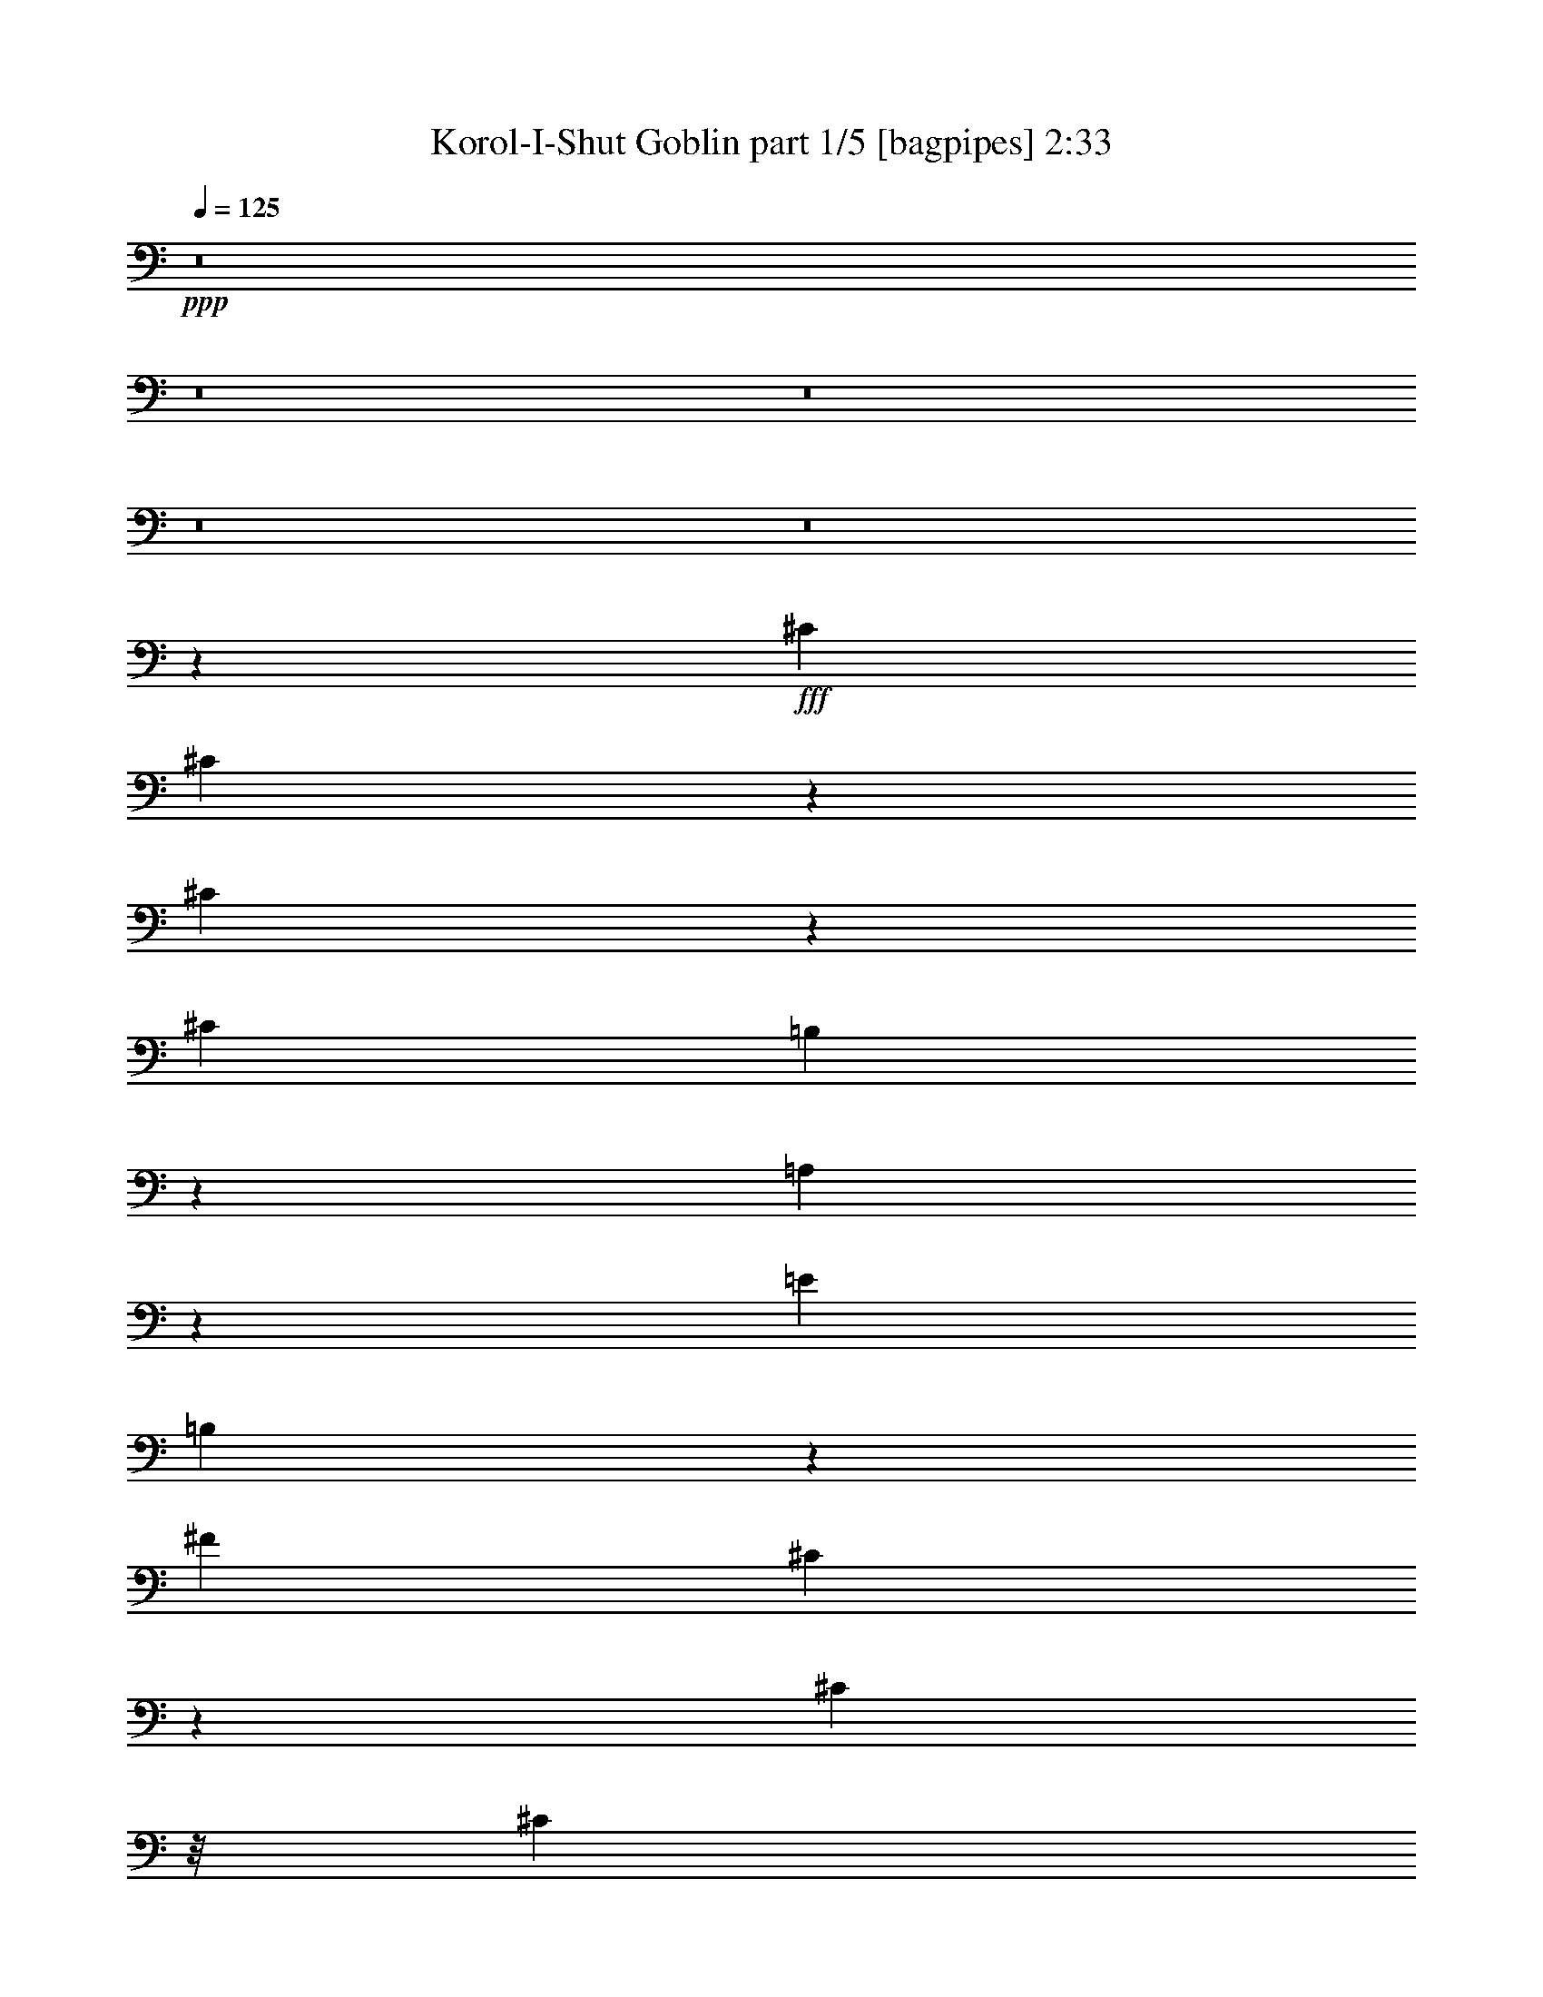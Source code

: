 % Produced with Bruzo's Transcoding Environment
% Transcribed by  Bruzo

X:1
T:  Korol-I-Shut Goblin part 1/5 [bagpipes] 2:33
Z: Transcribed with BruTE 64
L: 1/4
Q: 125
K: C
+ppp+
z8
z8
z8
z8
z8
z44967/8000
+fff+
[^C2601/8000]
[^C983/2000]
z1521/8000
[^C3979/8000]
z59/320
[^C2601/8000]
[=B,981/2000]
z1529/8000
[=A,7971/8000]
z8389/8000
[=E5203/8000]
[=B,1051/1000]
z497/500
[^F5453/8000]
[^C1619/1600]
z16069/8000
[^C463/2000]
z/8
[^C801/4000]
z/8
[^C1601/8000]
z/8
[^C463/2000]
z/8
[^C801/4000]
z/8
[=B,4453/8000]
z/8
[=A,5969/8000]
z597/500
[=E3021/4000]
[=B,3203/4000]
z9953/8000
[^F5453/8000]
[^C3047/4000]
z15469/8000
[^C5453/8000]
[^C801/4000]
z/8
[^C463/2000]
z/8
[^C1601/8000]
z/8
[^C4023/8000]
z143/800
[^C1301/4000]
[=E5453/8000]
[=E801/4000]
z/8
[=E1851/8000]
z/8
[=E801/4000]
z/8
[=E99/200]
z1493/8000
[=E801/4000]
z/8
[^D5453/8000]
[^D463/2000]
z/8
[^D1601/8000]
z/8
[^D801/4000]
z/8
[^D3397/8000]
z257/1000
[^D463/2000]
z/8
[=E5203/8000]
[^C5389/8000]
z3393/2000
[^G,1857/2000]
z19/25
[^F,5041/8000]
z/8
[=E,5379/8000]
z261/1000
[=E,489/1000]
z1541/8000
[=E,463/2000]
z/8
[=E,4107/8000]
z137/1000
[=B,2101/2000]
z1989/2000
[=B,5453/8000]
[^C10091/8000]
z2721/2000
[=B,1301/4000]
[^G5041/8000]
z/8
[=B,2851/8000]
[^G5203/8000]
[=B,2727/4000]
[=A5453/8000]
[^G5453/8000]
[=E8059/8000]
z201/800
[=E3439/8000]
[^F1301/4000]
[=E2851/8000]
[^F1301/4000]
[=E1301/4000]
[^F3439/8000]
[=E973/1600]
[^G6041/8000]
[^F2727/4000]
[^C1319/1600]
z3473/8000
[=B,1301/4000]
[^G5453/8000]
[=B,713/2000]
[^G5203/8000]
[=B,973/1600]
[=A5453/8000]
[^G6041/8000]
[=E3779/4000]
z3099/8000
[=E2851/8000]
[^F1007/4000]
[=E1301/4000]
[^F1717/4000]
z2607/8000
[^F2851/8000]
[=E2727/4000]
[^G511/1000]
z3967/8000
[^g2533/8000]
z73/200
[^g27/200]
z1521/8000
[^g2479/8000]
z119/320
[^g301/320]
z8
z8
z40079/8000
[^C3421/8000]
z127/500
[^C867/2000]
z397/1600
[^C703/1600]
z969/4000
[=B,801/4000]
z/8
[=A,199/200]
z21/20
[=E5203/8000]
[=B,8397/8000]
z3981/4000
[^F2727/4000]
[^C2021/2000]
z13479/8000
[^C1601/8000]
z/8
[^C171/400]
z2033/8000
[^C3467/8000]
z1987/8000
[^C3513/8000]
z97/400
[=B,1601/8000]
z/8
[=A,5959/8000]
z9563/8000
[=E6041/8000]
[=B,1599/2000]
z2491/2000
[^F5453/8000]
[^C6083/8000]
z387/200
[^C5453/8000]
[^C801/4000]
z/8
[^C1851/8000]
z/8
[^C801/4000]
z/8
[^C1003/2000]
z1441/8000
[^C1301/4000]
[=E5453/8000]
[=E1601/8000]
z/8
[=E463/2000]
z/8
[=E801/4000]
z/8
[=E3949/8000]
z47/250
[=E801/4000]
z/8
[^A,5453/8000^D5453/8000]
[^D3441/8000]
z503/2000
[^D997/2000]
z293/1600
[^D707/1600]
z959/4000
[=E1301/2000]
[^C2689/4000]
z10981/8000
[^C1519/8000]
z1083/8000
[^C3417/8000]
z509/2000
[^C433/1000]
z1989/8000
[^C1301/4000]
[=B,5453/8000]
[=A,1739/2000]
z1099/8000
[=A,4401/8000]
z263/2000
[=A,181/1000]
z351/2000
[=A,5203/8000]
[=B,16359/8000]
[^F2727/4000]
[^C63/50]
z2179/1600
[=B,2601/8000]
[^G5041/8000]
z/8
[=B,713/2000]
[^G5203/8000]
[=B,5453/8000]
[=A2727/4000]
[^G5453/8000]
[=E503/500]
z101/400
[=E43/100]
[^F1601/8000]
z/8
[=E713/2000]
[^F1301/4000]
[=E2601/8000]
[^F43/100]
[=E973/1600]
[^G6041/8000]
[^F5453/8000]
[^C1317/1600]
z871/2000
[=B,2601/8000]
[^G2727/4000]
[=B,2851/8000]
[^G5203/8000]
[=B,2433/4000]
[=A5453/8000]
[^G6041/8000]
[=E7547/8000]
z3109/8000
[=E713/2000]
[^F1007/4000]
[=E2601/8000]
[^F107/250]
z1309/4000
[^F2851/8000]
[=E5453/8000]
[^G2039/4000]
z3977/8000
[^g2523/8000]
z293/800
[^g107/800]
z383/2000
[^g371/1000]
z497/1600
[^g1503/1600]
z8
z8
z2343/500
[=E189/1000]
z1089/8000
[=E3411/8000]
z291/1600
[=E709/1600]
z477/2000
[=E1023/2000]
z1949/8000
[=E4051/8000]
z701/4000
[=E5203/8000]
[^D713/2000]
[^C6543/8000]
z4113/8000
[=E713/2000]
[^D707/1600]
z959/4000
[^D1541/4000]
z1061/4000
[^D1689/4000]
z83/320
[^D5453/8000]
[=E5453/8000]
[^D1301/4000]
[^C5917/8000]
z7591/8000
[=E3909/8000]
z1099/2000
[=E69/500]
z417/1600
[=E783/1600]
z111/250
[=E181/1000]
z351/2000
[=E2601/8000]
[^F5453/8000]
[=E2771/4000]
z3983/4000
[^D1267/4000]
z73/200
[^D77/200]
z2123/8000
[^D1377/8000]
z737/4000
[^D1013/4000]
z857/2000
[^D2601/8000]
[=E463/2000]
z/8
[=E2601/8000]
[^D1301/4000]
[^C1729/2000]
z8
z8
z48993/8000
[=B,1507/8000]
z219/1600
[^G581/1600]
z637/2000
[=B,463/2000]
z/8
[^G21/80]
z3103/8000
[=B,2897/8000]
z639/2000
[=A46/125]
z2509/8000
[^G1991/8000]
z1731/4000
[=E1269/4000]
z8119/8000
[=E1381/8000]
z147/800
[^F801/4000]
z/8
[=E463/2000]
z/8
[^F1601/8000]
z/8
[=E463/2000]
z/8
[^F1601/8000]
z/8
[=E1011/4000]
z429/1000
[^G321/1000]
z577/1600
[^F423/1600]
z193/500
[^C91/250]
z3997/4000
[=B,801/4000]
z/8
[^G363/1000]
z2549/8000
[=B,463/2000]
z/8
[^G2099/8000]
z1971/4000
[=B,1029/4000]
z2557/8000
[=A2943/8000]
z2511/8000
[^G2489/8000]
z741/2000
[=E317/1000]
z203/200
[=E69/400]
z23/125
[^F1601/8000]
z/8
[=E463/2000]
z/8
[^F801/4000]
z/8
[=E1851/8000]
z/8
[^F801/4000]
z/8
[=E101/400]
z3433/8000
[^G2567/8000]
z1443/4000
[^G1307/4000]
z2589/8000
[^G6911/8000]
z213/500
[=B,1301/4000]
[^G5041/8000]
z/8
[=B,2851/8000]
[^G5203/8000]
[=B,2727/4000]
[=A5453/8000]
[^G5453/8000]
[=E1607/1600]
z1017/4000
[=E3439/8000]
[^F801/4000]
z/8
[=E2851/8000]
[^F1301/4000]
[=E2851/8000]
[^F319/800]
[=E973/1600]
[^G6041/8000]
[^F2727/4000]
[^C6571/8000]
z3497/8000
[=B,1301/4000]
[^G5453/8000]
[=B,713/2000]
[^G5203/8000]
[=B,973/1600]
[=A5453/8000]
[^G6041/8000]
[=E3767/4000]
z3123/8000
[=E2851/8000]
[^F1007/4000]
[=E1301/4000]
[^F341/800]
z2881/8000
[^F2601/8000]
[=E2727/4000]
[^G127/250]
z8749/4000
[=E1301/4000]
[^F1007/4000]
[=E2851/8000]
[^F707/1600]
z1253/4000
[^F1301/4000]
[=E5453/8000]
[^G3939/8000]
z2203/1000
[=E713/2000]
[^D503/1000]
z1429/8000
[^D3071/8000]
z1191/4000
[^D1559/4000]
z1497/8000
[^D2727/4000]
[=E5247/4000]
z/8
[^C333/250]
[=B,10907/8000]
[^G,5453/4000]
[=E,1293/4000]
z25/4

X:2
T:  Korol-I-Shut Goblin part 2/5 [horn] 2:33
Z: Transcribed with BruTE 64
L: 1/4
Q: 125
K: C
+ppp+
z21563/8000
+f+
[^C5453/8000^G5453/8000^c5453/8000]
[^C1301/4000^G1301/4000^c1301/4000]
[^C2851/8000^G2851/8000^c2851/8000]
[^C1301/4000^G1301/4000^c1301/4000]
[=B,5453/8000^F5453/8000=B5453/8000]
[=A,5453/8000=E5453/8000=A5453/8000]
[=A,1301/4000=E1301/4000=A1301/4000]
[=A,2851/8000=E2851/8000=A2851/8000]
[=A,1301/4000=E1301/4000=A1301/4000]
[=A,713/2000=E713/2000=A713/2000]
[=E5203/8000=B5203/8000=e5203/8000]
[=B,5453/8000^F5453/8000=B5453/8000]
[=B,713/2000^F713/2000=B713/2000]
[=B,2601/8000^F2601/8000=B2601/8000]
[=B,1301/4000^F1301/4000=B1301/4000]
[=B,713/2000^F713/2000=B713/2000]
[^F5453/8000^c5453/8000^f5453/8000]
[^C13/40^G13/40^c13/40]
z2603/8000
[^c/8]
z463/2000
[^c209/1600]
z389/2000
[^c/8]
z463/2000
[^c273/2000]
z1509/8000
[^c/8]
z801/4000
[^c/8]
z463/2000
[^c1037/8000]
z391/2000
[^C5453/8000^G5453/8000^c5453/8000]
[^C1301/4000^G1301/4000^c1301/4000]
[^C713/2000^G713/2000^c713/2000]
[^C2601/8000^G2601/8000^c2601/8000]
[=B,5453/8000^F5453/8000=B5453/8000]
[=A,2727/4000=E2727/4000=A2727/4000]
[=A,2601/8000=E2601/8000=A2601/8000]
[=A,713/2000=E713/2000=A713/2000]
[=A,2601/8000=E2601/8000=A2601/8000]
[=A,713/2000=E713/2000=A713/2000]
[=E5203/8000=B5203/8000=e5203/8000]
[=B,5453/8000^F5453/8000=B5453/8000]
[=B,713/2000^F713/2000=B713/2000]
[=B,1301/4000^F1301/4000=B1301/4000]
[=B,2601/8000^F2601/8000=B2601/8000]
[=B,713/2000^F713/2000=B713/2000]
[^F5453/8000^c5453/8000^f5453/8000]
[^C2599/8000^G2599/8000^c2599/8000]
z651/2000
[^c/8]
z463/2000
[^c261/2000]
z1557/8000
[^c/8]
z463/2000
[^c1091/8000]
z1511/8000
[^c/8]
z1601/8000
[^c/8]
z463/2000
[^c259/2000]
z313/1600
[^C2727/4000^G2727/4000^c2727/4000]
[^C2601/8000^G2601/8000^c2601/8000]
[^C713/2000^G713/2000^c713/2000]
[^C1301/4000^G1301/4000^c1301/4000]
[=B,5453/8000^F5453/8000=B5453/8000]
[=A,5453/8000=E5453/8000=A5453/8000]
[=A,1301/4000=E1301/4000=A1301/4000]
[=A,2851/8000=E2851/8000=A2851/8000]
[=A,1301/4000=E1301/4000=A1301/4000]
[=A,2851/8000=E2851/8000=A2851/8000]
[=E1301/2000=B1301/2000=e1301/2000]
[=B,5453/8000^F5453/8000=B5453/8000]
[=B,2851/8000^F2851/8000=B2851/8000]
[=B,1301/4000^F1301/4000=B1301/4000]
[=B,1301/4000^F1301/4000=B1301/4000]
[=B,2851/8000^F2851/8000=B2851/8000]
[^F5453/8000^c5453/8000^f5453/8000]
[^C1299/4000^G1299/4000^c1299/4000]
z1303/4000
[^c/8]
z1851/8000
[^c1043/8000]
z1559/8000
[^c/8]
z1851/8000
[^c109/800]
z189/1000
[^c/8]
z801/4000
[^c/8]
z1851/8000
[^c207/1600]
z1567/8000
[^C5453/8000^G5453/8000^c5453/8000]
[^C1301/4000^G1301/4000^c1301/4000]
[^C2851/8000^G2851/8000^c2851/8000]
[^C1301/4000^G1301/4000^c1301/4000]
[=B,5453/8000^F5453/8000=B5453/8000]
[=A,5453/8000=E5453/8000=A5453/8000]
[=A,1301/4000=E1301/4000=A1301/4000]
[=A,2851/8000=E2851/8000=A2851/8000]
[=A,1301/4000=E1301/4000=A1301/4000]
[=A,713/2000=E713/2000=A713/2000]
[=E5203/8000=B5203/8000=e5203/8000]
[=B,5453/8000^F5453/8000=B5453/8000]
[=B,713/2000^F713/2000=B713/2000]
[=B,2601/8000^F2601/8000=B2601/8000]
[=B,1301/4000^F1301/4000=B1301/4000]
[=B,713/2000^F713/2000=B713/2000]
[^F5453/8000^c5453/8000^f5453/8000]
[^C649/2000^G649/2000^c649/2000]
z2607/8000
[^c/8]
z463/2000
[^c1041/8000]
z39/200
[^c/8]
z463/2000
[^c17/125]
z1513/8000
[^c/8]
z801/4000
[^c/8]
z463/2000
[^c1033/8000]
z49/250
[^C5453/8000^G5453/8000^c5453/8000]
[^C1301/4000^G1301/4000^c1301/4000]
[^C713/2000^G713/2000^c713/2000]
[^C2601/8000^G2601/8000^c2601/8000]
[=B,5453/8000^F5453/8000=B5453/8000]
[=A,2727/4000=E2727/4000=A2727/4000]
[=A,2601/8000=E2601/8000=A2601/8000]
[=A,713/2000=E713/2000=A713/2000]
[=A,2601/8000=E2601/8000=A2601/8000]
[=A,713/2000=E713/2000=A713/2000]
[=E5203/8000=B5203/8000=e5203/8000]
[=B,5453/8000^F5453/8000=B5453/8000]
[=B,713/2000^F713/2000=B713/2000]
[=B,1301/4000^F1301/4000=B1301/4000]
[=B,2601/8000^F2601/8000=B2601/8000]
[=B,713/2000^F713/2000=B713/2000]
[^F5453/8000^c5453/8000^f5453/8000]
[^C5203/8000^G5203/8000^c5203/8000]
[^C713/2000^G713/2000^c713/2000]
[^C2601/8000^G2601/8000^c2601/8000]
[^C713/2000^G713/2000^c713/2000]
[^C1301/4000^G1301/4000^c1301/4000]
[^C2601/8000^G2601/8000^c2601/8000]
[^C713/2000^G713/2000^c713/2000]
[^C2601/8000^G2601/8000^c2601/8000]
[^C2727/4000^G2727/4000^c2727/4000]
[^C2601/8000^G2601/8000^c2601/8000]
[^C713/2000^G713/2000^c713/2000]
[^C1301/4000^G1301/4000^c1301/4000]
[=B,5453/8000^F5453/8000=B5453/8000]
[=A,5453/8000=E5453/8000=A5453/8000]
[=A,1301/4000=E1301/4000=A1301/4000]
[=A,2851/8000=E2851/8000=A2851/8000]
[=A,1301/4000=E1301/4000=A1301/4000]
[=A,2851/8000=E2851/8000=A2851/8000]
[=E1301/2000=B1301/2000=e1301/2000]
[=B,5453/8000^F5453/8000=B5453/8000]
[=B,2851/8000^F2851/8000=B2851/8000]
[=B,1301/4000^F1301/4000=B1301/4000]
[=B,1301/4000^F1301/4000=B1301/4000]
[=B,2851/8000^F2851/8000=B2851/8000]
[^F5453/8000^c5453/8000^f5453/8000]
[^C1301/2000^G1301/2000^c1301/2000]
[^C2851/8000^G2851/8000^c2851/8000]
[^C1301/4000^G1301/4000^c1301/4000]
[^C2851/8000^G2851/8000^c2851/8000]
[^C1301/4000^G1301/4000^c1301/4000]
[^C1301/4000^G1301/4000^c1301/4000]
[^C2851/8000^G2851/8000^c2851/8000]
[^C1301/4000^G1301/4000^c1301/4000]
[^C/8]
z1851/8000
[^C539/4000]
z381/2000
[^C/8]
z463/2000
[^C281/2000]
z1477/8000
[^C1023/8000]
z1579/8000
[=B,5453/8000^F5453/8000=B5453/8000]
[=A,5453/8000=E5453/8000=A5453/8000]
[=A,203/1600]
z1587/8000
[=A,/8]
z1851/8000
[=A,531/4000]
z77/400
[=A,/8]
z463/2000
[=E5203/8000=B5203/8000=e5203/8000]
[=B,5453/8000^F5453/8000=B5453/8000]
[=B,/8]
z463/2000
[=B,11/80]
z1501/8000
[=B,/8]
z801/4000
[=B,/8]
z1851/8000
[^F2727/4000^c2727/4000^f2727/4000]
[^C5203/8000^G5203/8000^c5203/8000]
[^C/8]
z463/2000
[^C1037/8000]
z391/2000
[^C/8]
z463/2000
[^C271/2000]
z1517/8000
[^C/8]
z801/4000
[^C/8]
z463/2000
[^C1029/8000]
z393/2000
[^C/8]
z463/2000
[^C269/2000]
z61/320
[^C/8]
z463/2000
[^C1123/8000]
z1479/8000
[^C1021/8000]
z79/400
[=B,5453/8000^F5453/8000=B5453/8000]
[=A,2727/4000=E2727/4000=A2727/4000]
[=A,1013/8000]
z397/2000
[=A,/8]
z463/2000
[=A,53/400]
z1541/8000
[=A,/8]
z463/2000
[=E5203/8000=B5203/8000=e5203/8000]
[=B,5453/8000^F5453/8000=B5453/8000]
[=B,/8]
z463/2000
[=B,1099/8000]
z1503/8000
[=B,/8]
z1601/8000
[=B,/8]
z463/2000
[^F5453/8000^c5453/8000^f5453/8000]
[^C5203/8000^G5203/8000^c5203/8000]
[^C713/2000^G713/2000^c713/2000]
[^C2601/8000^G2601/8000^c2601/8000]
[^C713/2000^G713/2000^c713/2000]
[^C1301/4000^G1301/4000^c1301/4000]
[^C2601/8000^G2601/8000^c2601/8000]
[^C713/2000^G713/2000^c713/2000]
[^C2601/8000^G2601/8000^c2601/8000]
[=E,2727/4000=B,2727/4000=E2727/4000]
[=E,2851/8000=B,2851/8000=E2851/8000]
[=E,1301/4000=B,1301/4000=E1301/4000]
[=E,2601/8000=B,2601/8000=E2601/8000]
[=E,713/2000=B,713/2000=E713/2000]
[=E,1301/4000=B,1301/4000=E1301/4000]
[=A,5453/8000=E5453/8000=A5453/8000]
[=A,1301/4000=E1301/4000=A1301/4000]
[=A,2851/8000=E2851/8000=A2851/8000]
[=A,1301/4000=E1301/4000=A1301/4000]
[=A,2851/8000=E2851/8000=A2851/8000]
[=A,1301/4000=E1301/4000=A1301/4000]
[=A,1301/4000=E1301/4000=A1301/4000]
[=A,2851/8000=E2851/8000=A2851/8000]
[=B,5453/8000^F5453/8000=B5453/8000]
[=B,1301/4000^F1301/4000=B1301/4000]
[=B,1301/4000^F1301/4000=B1301/4000]
[=B,2851/8000^F2851/8000=B2851/8000]
[=B,1301/4000^F1301/4000=B1301/4000]
[=B,2851/8000^F2851/8000=B2851/8000]
[=A,1301/2000=E1301/2000=A1301/2000]
[=A,2851/8000=E2851/8000=A2851/8000]
[=A,1301/4000=E1301/4000=A1301/4000]
[=A,2851/8000=E2851/8000=A2851/8000]
[=A,1301/4000=E1301/4000=A1301/4000]
[=A,1301/4000=E1301/4000=A1301/4000]
[=A,2851/8000=E2851/8000=A2851/8000]
[=A,1301/4000=E1301/4000=A1301/4000]
[=B,5453/8000=E5453/8000]
[=B,713/2000=E713/2000]
[=B,2601/8000=E2601/8000]
[=B,1301/4000=E1301/4000]
[=B,2851/8000=E2851/8000]
[=B,1301/4000=E1301/4000]
[=A,5453/8000=E5453/8000=A5453/8000]
[=A,1301/4000=E1301/4000=A1301/4000]
[=A,2851/8000=E2851/8000=A2851/8000]
[=A,1301/4000=E1301/4000=A1301/4000]
[=A,713/2000=E713/2000=A713/2000]
[=A,2601/8000=E2601/8000=A2601/8000]
[=A,1301/4000=E1301/4000=A1301/4000]
[=A,2851/8000=E2851/8000=A2851/8000]
[=B,2727/4000^F2727/4000=B2727/4000]
[=B,2601/8000^F2601/8000=B2601/8000]
[=B,1301/4000^F1301/4000=B1301/4000]
[=B,2851/8000^F2851/8000=B2851/8000]
[=B,1301/4000^F1301/4000=B1301/4000]
[=B,713/2000^F713/2000=B713/2000]
[=A,5203/8000=E5203/8000=A5203/8000]
[=A,713/2000=E713/2000=A713/2000]
[=A,2601/8000=E2601/8000=A2601/8000]
[=A,713/2000=E713/2000=A713/2000]
[=A,2601/8000=E2601/8000=A2601/8000]
[=A,1301/4000=E1301/4000=A1301/4000]
[=A,713/2000=E713/2000=A713/2000]
[=A,2601/8000=E2601/8000=A2601/8000]
[^C5453/8000^G5453/8000^c5453/8000]
[^C713/2000^G713/2000^c713/2000]
[^C1301/4000^G1301/4000^c1301/4000]
[^C2601/8000^G2601/8000^c2601/8000]
[=B,5453/8000^F5453/8000=B5453/8000]
[=A,2727/4000=E2727/4000=A2727/4000]
[=A,2601/8000=E2601/8000=A2601/8000]
[=A,713/2000=E713/2000=A713/2000]
[=A,2601/8000=E2601/8000=A2601/8000]
[=A,713/2000=E713/2000=A713/2000]
[=E5203/8000=B5203/8000=e5203/8000]
[=B,5453/8000^F5453/8000=B5453/8000]
[=B,713/2000^F713/2000=B713/2000]
[=B,1301/4000^F1301/4000=B1301/4000]
[=B,2601/8000^F2601/8000=B2601/8000]
[=B,713/2000^F713/2000=B713/2000]
[^F5453/8000^c5453/8000^f5453/8000]
[^C2587/8000^G2587/8000^c2587/8000]
z327/1000
[^c/8]
z463/2000
[^c129/1000]
z1569/8000
[^c/8]
z463/2000
[^c1079/8000]
z1523/8000
[^c/8]
z1601/8000
[^c/8]
z463/2000
[^c16/125]
z1577/8000
[^C2727/4000^G2727/4000^c2727/4000]
[^C2851/8000^G2851/8000^c2851/8000]
[^C1301/4000^G1301/4000^c1301/4000]
[^C2601/8000^G2601/8000^c2601/8000]
[=B,2727/4000^F2727/4000=B2727/4000]
[=A,5453/8000=E5453/8000=A5453/8000]
[=A,2601/8000=E2601/8000=A2601/8000]
[=A,713/2000=E713/2000=A713/2000]
[=A,1301/4000=E1301/4000=A1301/4000]
[=A,2851/8000=E2851/8000=A2851/8000]
[=E1301/2000=B1301/2000=e1301/2000]
[=B,5453/8000^F5453/8000=B5453/8000]
[=B,2851/8000^F2851/8000=B2851/8000]
[=B,1301/4000^F1301/4000=B1301/4000]
[=B,1301/4000^F1301/4000=B1301/4000]
[=B,2851/8000^F2851/8000=B2851/8000]
[^F5453/8000^c5453/8000^f5453/8000]
[^C1293/4000^G1293/4000^c1293/4000]
z1309/4000
[^c/8]
z1851/8000
[^c1031/8000]
z1571/8000
[^c/8]
z1851/8000
[^c539/4000]
z381/2000
[^c/8]
z463/2000
[^c281/2000]
z1477/8000
[^c1023/8000]
z1579/8000
[^C5453/8000^G5453/8000^c5453/8000]
[^C713/2000^G713/2000^c713/2000]
[^C2601/8000^G2601/8000^c2601/8000]
[^C1301/4000^G1301/4000^c1301/4000]
[=B,5453/8000^F5453/8000=B5453/8000]
[=A,5453/8000=E5453/8000=A5453/8000]
[=A,1301/4000=E1301/4000=A1301/4000]
[=A,2851/8000=E2851/8000=A2851/8000]
[=A,1301/4000=E1301/4000=A1301/4000]
[=A,713/2000=E713/2000=A713/2000]
[=E5203/8000=B5203/8000=e5203/8000]
[=B,5453/8000^F5453/8000=B5453/8000]
[=B,713/2000^F713/2000=B713/2000]
[=B,2601/8000^F2601/8000=B2601/8000]
[=B,1301/4000^F1301/4000=B1301/4000]
[=B,2851/8000^F2851/8000=B2851/8000]
[^F2727/4000^c2727/4000^f2727/4000]
[^C5203/8000^G5203/8000^c5203/8000]
[^C2851/8000^G2851/8000^c2851/8000]
[^C1301/4000^G1301/4000^c1301/4000]
[^C713/2000^G713/2000^c713/2000]
[^C2601/8000^G2601/8000^c2601/8000]
[^C713/2000^G713/2000^c713/2000]
[^C1301/4000^G1301/4000^c1301/4000]
[^C2601/8000^G2601/8000^c2601/8000]
[^C5453/8000^G5453/8000^c5453/8000]
[^C713/2000^G713/2000^c713/2000]
[^C1301/4000^G1301/4000^c1301/4000]
[^C2601/8000^G2601/8000^c2601/8000]
[=B,5453/8000^F5453/8000=B5453/8000]
[=A,2727/4000=E2727/4000=A2727/4000]
[=A,2601/8000=E2601/8000=A2601/8000]
[=A,713/2000=E713/2000=A713/2000]
[=A,2601/8000=E2601/8000=A2601/8000]
[=A,713/2000=E713/2000=A713/2000]
[=E5203/8000=B5203/8000=e5203/8000]
[=B,5453/8000^F5453/8000=B5453/8000]
[=B,713/2000^F713/2000=B713/2000]
[=B,1301/4000^F1301/4000=B1301/4000]
[=B,2601/8000^F2601/8000=B2601/8000]
[=B,713/2000^F713/2000=B713/2000]
[^F5453/8000^c5453/8000^f5453/8000]
[^C5203/8000^G5203/8000^c5203/8000]
[^C713/2000^G713/2000^c713/2000]
[^C2601/8000^G2601/8000^c2601/8000]
[^C713/2000^G713/2000^c713/2000]
[^C1301/4000^G1301/4000^c1301/4000]
[^C2851/8000^G2851/8000^c2851/8000]
[^C1301/4000^G1301/4000^c1301/4000]
[^C2601/8000^G2601/8000^c2601/8000]
[^C/8]
z463/2000
[^C1067/8000]
z307/1600
[^C/8]
z1851/8000
[^C557/4000]
z93/500
[^C253/2000]
z1589/8000
[=B,2727/4000^F2727/4000=B2727/4000]
[=A,5453/8000=E5453/8000=A5453/8000]
[=A,251/2000]
z1597/8000
[=A,/8]
z463/2000
[=A,1051/8000]
z1551/8000
[=A,/8]
z1851/8000
[=E1301/2000=B1301/2000=e1301/2000]
[=B,5453/8000^F5453/8000=B5453/8000]
[=B,/8]
z1851/8000
[=B,109/800]
z189/1000
[=B,/8]
z801/4000
[=B,/8]
z1851/8000
[^F5453/8000^c5453/8000^f5453/8000]
[^C1301/2000^G1301/2000^c1301/2000]
[^C/8]
z1851/8000
[^C1027/8000]
z63/320
[^C/8]
z1851/8000
[^C537/4000]
z191/1000
[^C/8]
z463/2000
[^C7/50]
z1481/8000
[^C1019/8000]
z1583/8000
[^C/8]
z1851/8000
[^C533/4000]
z24/125
[^C/8]
z463/2000
[^C139/1000]
z1489/8000
[^C1011/8000]
z1591/8000
[=B,5453/8000^F5453/8000=B5453/8000]
[=A,5453/8000=E5453/8000=A5453/8000]
[=A,1003/8000]
z1599/8000
[=A,/8]
z1851/8000
[=A,21/160]
z97/500
[=A,/8]
z463/2000
[=E5203/8000=B5203/8000=e5203/8000]
[=B,5453/8000^F5453/8000=B5453/8000]
[=B,/8]
z463/2000
[=B,17/125]
z1513/8000
[=B,/8]
z801/4000
[=B,/8]
z1851/8000
[^F2727/4000^c2727/4000^f2727/4000]
[^C5203/8000^G5203/8000^c5203/8000]
[^C2851/8000^G2851/8000^c2851/8000]
[^C1301/4000^G1301/4000^c1301/4000]
[^C713/2000^G713/2000^c713/2000]
[^C2601/8000^G2601/8000^c2601/8000]
[^C713/2000^G713/2000^c713/2000]
[^C1301/4000^G1301/4000^c1301/4000]
[^C2601/8000^G2601/8000^c2601/8000]
[=E,5453/8000=B,5453/8000=E5453/8000]
[=E,713/2000=B,713/2000=E713/2000]
[=E,1301/4000=B,1301/4000=E1301/4000]
[=E,2601/8000=B,2601/8000=E2601/8000]
[=E,713/2000=B,713/2000=E713/2000]
[=E,2601/8000=B,2601/8000=E2601/8000]
[=A,2727/4000=E2727/4000=A2727/4000]
[=A,2601/8000=E2601/8000=A2601/8000]
[=A,713/2000=E713/2000=A713/2000]
[=A,2601/8000=E2601/8000=A2601/8000]
[=A,713/2000=E713/2000=A713/2000]
[=A,1301/4000=E1301/4000=A1301/4000]
[=A,2601/8000=E2601/8000=A2601/8000]
[=A,713/2000=E713/2000=A713/2000]
[=B,5453/8000^F5453/8000=B5453/8000]
[=B,1301/4000^F1301/4000=B1301/4000]
[=B,2601/8000^F2601/8000=B2601/8000]
[=B,713/2000^F713/2000=B713/2000]
[=B,2601/8000^F2601/8000=B2601/8000]
[=B,713/2000^F713/2000=B713/2000]
[=A,5203/8000=E5203/8000=A5203/8000]
[=A,713/2000=E713/2000=A713/2000]
[=A,2601/8000=E2601/8000=A2601/8000]
[=A,713/2000=E713/2000=A713/2000]
[=A,1301/4000=E1301/4000=A1301/4000]
[=A,2851/8000=E2851/8000=A2851/8000]
[=A,1301/4000=E1301/4000=A1301/4000]
[=A,2601/8000=E2601/8000=A2601/8000]
[=B,2727/4000=E2727/4000]
[=B,2851/8000=E2851/8000]
[=B,1301/4000=E1301/4000]
[=B,2601/8000=E2601/8000]
[=B,713/2000=E713/2000]
[=B,1301/4000=E1301/4000]
[=A,5453/8000=E5453/8000=A5453/8000]
[=A,2601/8000=E2601/8000=A2601/8000]
[=A,713/2000=E713/2000=A713/2000]
[=A,1301/4000=E1301/4000=A1301/4000]
[=A,2851/8000=E2851/8000=A2851/8000]
[=A,1301/4000=E1301/4000=A1301/4000]
[=A,2601/8000=E2601/8000=A2601/8000]
[=A,713/2000=E713/2000=A713/2000]
[=B,5453/8000^F5453/8000=B5453/8000]
[=B,1301/4000^F1301/4000=B1301/4000]
[=B,1301/4000^F1301/4000=B1301/4000]
[=B,2851/8000^F2851/8000=B2851/8000]
[=B,1301/4000^F1301/4000=B1301/4000]
[=B,2851/8000^F2851/8000=B2851/8000]
[=A,2727/4000=E2727/4000=A2727/4000]
[=A,2601/8000=E2601/8000=A2601/8000]
[=A,1301/4000=E1301/4000=A1301/4000]
[=A,2851/8000=E2851/8000=A2851/8000]
[=A,1301/4000=E1301/4000=A1301/4000]
[=A,713/2000=E713/2000=A713/2000]
[=A,2601/8000=E2601/8000=A2601/8000]
[=A,1301/4000=E1301/4000=A1301/4000]
[^c5453/8000]
[^c5453/8000]
[^c1301/4000]
[=b2851/8000]
[^c1301/4000]
[=e1611/1600]
[^c5453/8000]
[^g713/2000]
[^f2601/8000]
[=e1301/4000]
[^c5453/8000]
[=B5453/8000]
[^c5453/8000]
[=e1611/1600]
[^f713/2000]
[^g2601/8000]
[^f1301/4000]
[=e713/2000]
[^f2601/8000]
[=e713/2000]
[^c2601/8000]
[=B1301/4000]
[^c5453/8000=e5453/8000]
[=b2727/4000]
[=b2601/8000]
[^c713/2000]
[=e2601/8000]
[^f1611/1600]
[^f5453/8000]
[^f713/2000]
[^f5203/8000]
[^f21813/8000]
[^c1301/4000]
[^f2851/8000]
[^g1301/4000]
[^f2601/8000]
[=e713/2000]
[^f1301/4000]
[=e2851/8000]
[^c1301/4000]
[=e157/500]
z8
z8
z11273/2000
[=E/8=B/8]
z3127/2000
[=A,/8=E/8]
z4453/8000
[=A,/8=E/8]
z48/25
[=B,1087/8000^F1087/8000]
z1029/2000
[=B,/8^F/8]
z48/25
[=A,16/125=E16/125]
z4429/8000
[=A,1071/8000=E1071/8000]
z12437/8000
[=A,1063/8000=E1063/8000]
z9593/8000
[=E/8=B/8]
z3127/2000
[=A,/8=E/8]
z2227/4000
[=A,/8=E/8]
z15359/8000
[=B,543/4000^F543/4000]
z4117/8000
[=B,/8^F/8]
z48/25
[=A,1023/8000=E1023/8000]
z443/800
[=A,107/800=E107/800]
z6219/4000
[=A,531/4000=E531/4000]
z1919/1600
[=E/8=B/8]
z3127/2000
[=A,/8=E/8]
z4453/8000
[=A,/8=E/8]
z48/25
[=B,271/2000^F271/2000]
z4119/8000
[=B,/8^F/8]
z15359/8000
[=A,511/4000=E511/4000]
z277/500
[=A,267/2000=E267/2000]
z311/200
[=A,53/400=E53/400]
z2399/2000
[=E/8=B/8]
z3127/2000
[=A,/8=E/8]
z4453/8000
[=A,/8=E/8]
z48/25
[=B,1083/8000^F1083/8000]
z103/200
[=B,/8^F/8]
z48/25
[=A,51/400=E51/400]
z4433/8000
[=A,1067/8000=E1067/8000]
z12441/8000
[=A,333/250=E333/250]
[=E,2727/4000=B,2727/4000=E2727/4000]
[=E,2851/8000=B,2851/8000=E2851/8000]
[=E,1301/4000=B,1301/4000=E1301/4000]
[=E,2601/8000=B,2601/8000=E2601/8000]
[=E,713/2000=B,713/2000=E713/2000]
[=E,1301/4000=B,1301/4000=E1301/4000]
[=A,5453/8000=E5453/8000=A5453/8000]
[=A,2601/8000=E2601/8000=A2601/8000]
[=A,713/2000=E713/2000=A713/2000]
[=A,1301/4000=E1301/4000=A1301/4000]
[=A,2851/8000=E2851/8000=A2851/8000]
[=A,1301/4000=E1301/4000=A1301/4000]
[=A,2601/8000=E2601/8000=A2601/8000]
[=A,713/2000=E713/2000=A713/2000]
[=B,5453/8000^F5453/8000=B5453/8000]
[=B,1301/4000^F1301/4000=B1301/4000]
[=B,2851/8000^F2851/8000=B2851/8000]
[=B,1301/4000^F1301/4000=B1301/4000]
[=B,1301/4000^F1301/4000=B1301/4000]
[=B,2851/8000^F2851/8000=B2851/8000]
[=A,2727/4000=E2727/4000=A2727/4000]
[=A,2601/8000=E2601/8000=A2601/8000]
[=A,1301/4000=E1301/4000=A1301/4000]
[=A,2851/8000=E2851/8000=A2851/8000]
[=A,1301/4000=E1301/4000=A1301/4000]
[=A,713/2000=E713/2000=A713/2000]
[=A,2601/8000=E2601/8000=A2601/8000]
[=A,1301/4000=E1301/4000=A1301/4000]
[=B,5453/8000=E5453/8000]
[=B,713/2000=E713/2000]
[=B,2601/8000=E2601/8000]
[=B,1301/4000=E1301/4000]
[=B,2851/8000=E2851/8000]
[=B,1301/4000=E1301/4000]
[=A,5453/8000=E5453/8000=A5453/8000]
[=A,1301/4000=E1301/4000=A1301/4000]
[=A,2851/8000=E2851/8000=A2851/8000]
[=A,1301/4000=E1301/4000=A1301/4000]
[=A,713/2000=E713/2000=A713/2000]
[=A,2601/8000=E2601/8000=A2601/8000]
[=A,1301/4000=E1301/4000=A1301/4000]
[=A,2851/8000=E2851/8000=A2851/8000]
[=B,2727/4000^F2727/4000=B2727/4000]
[=B,2601/8000^F2601/8000=B2601/8000]
[=B,713/2000^F713/2000=B713/2000]
[=B,2601/8000^F2601/8000=B2601/8000]
[=B,1301/4000^F1301/4000=B1301/4000]
[=B,713/2000^F713/2000=B713/2000]
[=A,5453/8000=E5453/8000=A5453/8000]
[=A,2601/8000=E2601/8000=A2601/8000]
[=A,1301/4000=E1301/4000=A1301/4000]
[=A,713/2000=E713/2000=A713/2000]
[=A,2601/8000=E2601/8000=A2601/8000]
[=A,713/2000=E713/2000=A713/2000]
[=A,2601/8000=E2601/8000=A2601/8000]
[=A,1301/4000=E1301/4000=A1301/4000]
[=B,5453/8000^F5453/8000=B5453/8000]
[=B,713/2000^F713/2000=B713/2000]
[=B,2601/8000^F2601/8000=B2601/8000]
[=B,1301/4000^F1301/4000=B1301/4000]
[=B,713/2000^F713/2000=B713/2000]
[=B,2601/8000^F2601/8000=B2601/8000]
[=A,2727/4000=E2727/4000=A2727/4000]
[=A,2601/8000=E2601/8000=A2601/8000]
[=A,713/2000=E713/2000=A713/2000]
[=A,2601/8000=E2601/8000=A2601/8000]
[=A,713/2000=E713/2000=A713/2000]
[=A,1301/4000=E1301/4000=A1301/4000]
[=A,2601/8000=E2601/8000=A2601/8000]
[=A,713/2000=E713/2000=A713/2000]
[=B,2601/8000^F2601/8000=B2601/8000]
[=B,713/2000^F713/2000=B713/2000]
[=B,1301/4000^F1301/4000=B1301/4000]
[=B,2851/8000^F2851/8000=B2851/8000]
[=B,1301/4000^F1301/4000=B1301/4000]
[=B,2601/8000^F2601/8000=B2601/8000]
[=B,713/2000^F713/2000=B713/2000]
[=B,1301/4000^F1301/4000=B1301/4000]
[=A,2851/8000=E2851/8000=A2851/8000]
[=A,1301/4000=E1301/4000=A1301/4000]
[=A,2601/8000=E2601/8000=A2601/8000]
[=A,713/2000=E713/2000=A713/2000]
[=A,1301/4000=E1301/4000=A1301/4000]
[=A,2851/8000=E2851/8000=A2851/8000]
[=A,1301/4000=E1301/4000=A1301/4000]
[=A,2601/8000=E2601/8000=A2601/8000]
[=B,713/2000^F713/2000=B713/2000]
[=B,1301/4000^F1301/4000=B1301/4000]
[=B,2851/8000^F2851/8000=B2851/8000]
[=B,1301/4000^F1301/4000=B1301/4000]
[^D2601/8000^A2601/8000^d2601/8000]
[^D713/2000^A713/2000^d713/2000]
[^D1301/4000^A1301/4000^d1301/4000]
[^D2851/8000^A2851/8000^d2851/8000]
[=E1293/4000=B1293/4000=e1293/4000]
z25/4

X:3
T:  Korol-I-Shut Goblin part 3/5 [lute] 2:33
Z: Transcribed with BruTE 64
L: 1/4
Q: 125
K: C
+ppp+
z8
z8
z8
z513/1600
+mf+
[=d2727/4000=g2727/4000]
[=d2601/8000=g2601/8000]
[=d713/2000=g713/2000]
[=d1301/4000=g1301/4000]
[=f5453/8000=c'5453/8000]
[^d5453/8000^a5453/8000]
[^d1301/4000^a1301/4000]
[^d2851/8000^a2851/8000]
[^d1301/4000^a1301/4000]
[^d2851/8000^a2851/8000]
[=f1301/2000^a1301/2000]
[=f5453/8000=c'5453/8000]
[=f2851/8000=c'2851/8000]
[=f1301/4000=c'1301/4000]
[=f1301/4000=c'1301/4000]
[=f2851/8000=c'2851/8000]
[=g5453/8000=c'5453/8000]
[=d1299/4000=g1299/4000]
z1303/4000
[=g/8]
z1851/8000
[=g1043/8000]
z1559/8000
[=g/8]
z1851/8000
[=g109/800]
z189/1000
[=g/8]
z801/4000
[=g/8]
z1851/8000
[=g207/1600]
z1567/8000
[=d5453/8000=g5453/8000]
[=d1301/4000=g1301/4000]
[=d2851/8000=g2851/8000]
[=d1301/4000=g1301/4000]
[=f5453/8000=c'5453/8000]
[^d5453/8000^a5453/8000]
[^d1301/4000^a1301/4000]
[^d2851/8000^a2851/8000]
[^d1301/4000^a1301/4000]
[^d713/2000^a713/2000]
[=f5203/8000^a5203/8000]
[=f5453/8000=c'5453/8000]
[=f713/2000=c'713/2000]
[=f2601/8000=c'2601/8000]
[=f1301/4000=c'1301/4000]
[=f713/2000=c'713/2000]
[=g5453/8000=c'5453/8000]
[=d649/2000=g649/2000]
z2607/8000
[=g/8]
z463/2000
[=g1041/8000]
z39/200
[=g/8]
z463/2000
[=g17/125]
z1513/8000
[=g/8]
z801/4000
[=g/8]
z463/2000
[=g1033/8000]
z49/250
[=d5453/8000=g5453/8000]
[=d1301/4000=g1301/4000]
[=d713/2000=g713/2000]
[=d2601/8000=g2601/8000]
[=f5453/8000=c'5453/8000]
[^d2727/4000^a2727/4000]
[^d2601/8000^a2601/8000]
[^d713/2000^a713/2000]
[^d2601/8000^a2601/8000]
[^d713/2000^a713/2000]
[=f5203/8000^a5203/8000]
[=f5453/8000=c'5453/8000]
[=f713/2000=c'713/2000]
[=f1301/4000=c'1301/4000]
[=f2601/8000=c'2601/8000]
[=f713/2000=c'713/2000]
[=g5453/8000=c'5453/8000]
[=d5203/8000=g5203/8000]
[=d713/2000=g713/2000]
[=d2601/8000=g2601/8000]
[=d713/2000=g713/2000]
[=d1301/4000=g1301/4000]
[=d2601/8000=g2601/8000]
[=d713/2000=g713/2000]
[=d2601/8000=g2601/8000]
[=d2727/4000=g2727/4000]
[=d2601/8000=g2601/8000]
[=d713/2000=g713/2000]
[=d1301/4000=g1301/4000]
[=f5453/8000=c'5453/8000]
[^d5453/8000^a5453/8000]
[^d1301/4000^a1301/4000]
[^d2851/8000^a2851/8000]
[^d1301/4000^a1301/4000]
[^d2851/8000^a2851/8000]
[=f1301/2000^a1301/2000]
[=f5453/8000=c'5453/8000]
[=f2851/8000=c'2851/8000]
[=f1301/4000=c'1301/4000]
[=f1301/4000=c'1301/4000]
[=f2851/8000=c'2851/8000]
[=g5453/8000=c'5453/8000]
[=d1301/2000=g1301/2000]
[=d2851/8000=g2851/8000]
[=d1301/4000=g1301/4000]
[=d2851/8000=g2851/8000]
[=d1301/4000=g1301/4000]
[=d1301/4000=g1301/4000]
[=d2851/8000=g2851/8000]
[=d2531/8000=g2531/8000]
z8
z8
z8
z8
z8
z6519/2000
[=d5453/8000=g5453/8000]
[=d713/2000=g713/2000]
[=d1301/4000=g1301/4000]
[=d2601/8000=g2601/8000]
[=f5453/8000=c'5453/8000]
[^d2727/4000^a2727/4000]
[^d2601/8000^a2601/8000]
[^d713/2000^a713/2000]
[^d2601/8000^a2601/8000]
[^d713/2000^a713/2000]
[=f5203/8000^a5203/8000]
[=f5453/8000=c'5453/8000]
[=f713/2000=c'713/2000]
[=f1301/4000=c'1301/4000]
[=f2601/8000=c'2601/8000]
[=f713/2000=c'713/2000]
[=g5453/8000=c'5453/8000]
[=d2587/8000=g2587/8000]
z327/1000
[=g/8]
z463/2000
[=g129/1000]
z1569/8000
[=g/8]
z463/2000
[=g1079/8000]
z1523/8000
[=g/8]
z1601/8000
[=g/8]
z463/2000
[=g16/125]
z1577/8000
[=d2727/4000=g2727/4000]
[=d2851/8000=g2851/8000]
[=d1301/4000=g1301/4000]
[=d2601/8000=g2601/8000]
[=f2727/4000=c'2727/4000]
[^d5453/8000^a5453/8000]
[^d2601/8000^a2601/8000]
[^d713/2000^a713/2000]
[^d1301/4000^a1301/4000]
[^d2851/8000^a2851/8000]
[=f1301/2000^a1301/2000]
[=f5453/8000=c'5453/8000]
[=f2851/8000=c'2851/8000]
[=f1301/4000=c'1301/4000]
[=f1301/4000=c'1301/4000]
[=f2851/8000=c'2851/8000]
[=g5453/8000=c'5453/8000]
[=d1293/4000=g1293/4000]
z1309/4000
[=g/8]
z1851/8000
[=g1031/8000]
z1571/8000
[=g/8]
z1851/8000
[=g539/4000]
z381/2000
[=g/8]
z463/2000
[=g281/2000]
z1477/8000
[=g1023/8000]
z1579/8000
[=d5453/8000=g5453/8000]
[=d713/2000=g713/2000]
[=d2601/8000=g2601/8000]
[=d1301/4000=g1301/4000]
[=f5453/8000=c'5453/8000]
[^d5453/8000^a5453/8000]
[^d1301/4000^a1301/4000]
[^d2851/8000^a2851/8000]
[^d1301/4000^a1301/4000]
[^d713/2000^a713/2000]
[=f5203/8000^a5203/8000]
[=f5453/8000=c'5453/8000]
[=f713/2000=c'713/2000]
[=f2601/8000=c'2601/8000]
[=f1301/4000=c'1301/4000]
[=f2851/8000=c'2851/8000]
[=g2727/4000=c'2727/4000]
[=d5203/8000=g5203/8000]
[=d2851/8000=g2851/8000]
[=d1301/4000=g1301/4000]
[=d713/2000=g713/2000]
[=d2601/8000=g2601/8000]
[=d713/2000=g713/2000]
[=d1301/4000=g1301/4000]
[=d2601/8000=g2601/8000]
[=d5453/8000=g5453/8000]
[=d713/2000=g713/2000]
[=d1301/4000=g1301/4000]
[=d2601/8000=g2601/8000]
[=f5453/8000=c'5453/8000]
[^d2727/4000^a2727/4000]
[^d2601/8000^a2601/8000]
[^d713/2000^a713/2000]
[^d2601/8000^a2601/8000]
[^d713/2000^a713/2000]
[=f5203/8000^a5203/8000]
[=f5453/8000=c'5453/8000]
[=f713/2000=c'713/2000]
[=f1301/4000=c'1301/4000]
[=f2601/8000=c'2601/8000]
[=f713/2000=c'713/2000]
[=g5453/8000=c'5453/8000]
[=d5203/8000=g5203/8000]
[=d713/2000=g713/2000]
[=d2601/8000=g2601/8000]
[=d713/2000=g713/2000]
[=d1301/4000=g1301/4000]
[=d2851/8000=g2851/8000]
[=d1301/4000=g1301/4000]
[=d63/200=g63/200]
z8
z8
z8
z8
z8
z26087/8000
[=d5453/8000=g5453/8000]
[=d713/2000=g713/2000]
[=d2601/8000=g2601/8000]
[=d1301/4000=g1301/4000]
[=f5453/8000=c'5453/8000]
[^d5453/8000^a5453/8000]
[^d1301/4000^a1301/4000]
[^d2851/8000^a2851/8000]
[^d1301/4000^a1301/4000]
[^d713/2000^a713/2000]
[=f5203/8000^a5203/8000]
[=f5453/8000=c'5453/8000]
[=f713/2000=c'713/2000]
[=f2601/8000=c'2601/8000]
[=f1301/4000=c'1301/4000]
[=f2851/8000=c'2851/8000]
[=g2727/4000=c'2727/4000]
[=d5453/8000=g5453/8000]
[=d2601/8000=g2601/8000]
[=d1301/4000=g1301/4000]
[=d713/2000=g713/2000]
[=d2601/8000=g2601/8000]
[=d713/2000=g713/2000]
[=d2601/8000=g2601/8000]
[=d1301/4000=g1301/4000]
[=d5453/8000=g5453/8000]
[=d713/2000=g713/2000]
[=d1301/4000=g1301/4000]
[=d2601/8000=g2601/8000]
[=f5453/8000=c'5453/8000]
[^d2727/4000^a2727/4000]
[^d2601/8000^a2601/8000]
[^d713/2000^a713/2000]
[^d2601/8000^a2601/8000]
[^d713/2000^a713/2000]
[=f5203/8000^a5203/8000]
[=f5453/8000=c'5453/8000]
[=f713/2000=c'713/2000]
[=f1301/4000=c'1301/4000]
[=f2601/8000=c'2601/8000]
[=f713/2000=c'713/2000]
[=g5453/8000=c'5453/8000]
[=d5453/8000=g5453/8000]
[=d1301/4000=g1301/4000]
[=d2601/8000=g2601/8000]
[=d713/2000=g713/2000]
[=d1301/4000=g1301/4000]
[=d2851/8000=g2851/8000]
[=d1301/4000=g1301/4000]
[=d157/500=g157/500]
z8
z8
z11273/2000
[=f/8^a/8]
z3127/2000
[^d/8^a/8]
z4453/8000
[^d/8^a/8]
z48/25
[=f1087/8000=c'1087/8000]
z1029/2000
[=f/8=c'/8]
z48/25
[^d16/125^a16/125]
z4429/8000
[^d1071/8000^a1071/8000]
z12437/8000
[^d1063/8000^a1063/8000]
z9593/8000
[=f/8^a/8]
z3127/2000
[^d/8^a/8]
z2227/4000
[^d/8^a/8]
z15359/8000
[=f543/4000=c'543/4000]
z4117/8000
[=f/8=c'/8]
z48/25
[^d1023/8000^a1023/8000]
z443/800
[^d107/800^a107/800]
z6219/4000
[^d531/4000^a531/4000]
z1919/1600
[=f/8^a/8]
z3127/2000
[^d/8^a/8]
z4453/8000
[^d/8^a/8]
z48/25
[=f271/2000=c'271/2000]
z4119/8000
[=f/8=c'/8]
z15359/8000
[^d511/4000^a511/4000]
z277/500
[^d267/2000^a267/2000]
z311/200
[^d53/400^a53/400]
z2399/2000
[=f/8^a/8]
z3127/2000
[^d/8^a/8]
z4453/8000
[^d/8^a/8]
z48/25
[=f1083/8000=c'1083/8000]
z103/200
[=f/8=c'/8]
z48/25
[^d51/400^a51/400]
z4433/8000
[^d1067/8000^a1067/8000]
z12441/8000
[^d10559/8000^a10559/8000]
z8
z8
z8
z8
z8
z7/4

X:4
T:  Korol-I-Shut Goblin part 4/5 [theorbo] 2:33
Z: Transcribed with BruTE 64
L: 1/4
Q: 125
K: C
+ppp+
z8
z8
z8
z513/1600
+fff+
[^C2727/4000]
[^C2601/8000]
[^C713/2000]
[^C1301/4000]
[=B,2851/8000]
[=B,1301/4000]
[=A,5453/8000]
[=A,1301/4000]
[=A,2851/8000]
[=A,1301/4000]
[=A,2851/8000]
[=E1301/4000]
[=E1301/4000]
[=B,5453/8000]
[=B,2851/8000]
[=B,1301/4000]
[=B,1301/4000]
[=B,2851/8000]
[^F1301/4000]
[^F2851/8000]
[^C1301/2000]
[^G,2851/8000]
[^F1301/4000]
[=E2851/8000]
[^F1301/4000]
[=E1301/4000]
[^F2851/8000]
[=E1301/4000]
[^C5453/8000]
[^C1301/4000]
[^C2851/8000]
[^C1301/4000]
[=B,2851/8000]
[=B,1301/4000]
[=A,5453/8000]
[=A,1301/4000]
[=A,2851/8000]
[=A,1301/4000]
[=A,713/2000]
[=E2601/8000]
[=E1301/4000]
[=B,5453/8000]
[=B,713/2000]
[=B,2601/8000]
[=B,1301/4000]
[=B,713/2000]
[^F2601/8000]
[^F713/2000]
[^C5203/8000]
[^C713/2000]
[^C2601/8000]
[^C713/2000]
[^C2601/8000]
[^C1301/4000]
[^C713/2000]
[^C2601/8000]
[^C5453/8000]
[^C1301/4000]
[^C713/2000]
[^C2601/8000]
[=B,713/2000]
[=B,2601/8000]
[=A,2727/4000]
[=A,2601/8000]
[=A,713/2000]
[=A,2601/8000]
[=A,713/2000]
[=E1301/4000]
[=E2601/8000]
[=B,5453/8000]
[=B,713/2000]
[=B,1301/4000]
[=B,2601/8000]
[=B,713/2000]
[^F2601/8000]
[^F713/2000]
[^C5203/8000]
[^G,713/2000]
[^F2601/8000]
[=E713/2000]
[^F1301/4000]
[=E2601/8000]
[^F713/2000]
[=E2601/8000]
[^C2727/4000]
[^C2601/8000]
[^C713/2000]
[^C1301/4000]
[=B,2851/8000]
[=B,1301/4000]
[=A,5453/8000]
[=A,1301/4000]
[=A,2851/8000]
[=A,1301/4000]
[=A,2851/8000]
[=E1301/4000]
[=E1301/4000]
[=B,5453/8000]
[=B,2851/8000]
[=B,1301/4000]
[=B,1301/4000]
[=B,2851/8000]
[^F1301/4000]
[^F2851/8000]
[^C1301/2000]
[^C2851/8000]
[^C1301/4000]
[^C2851/8000]
[^C1301/4000]
[^C1301/4000]
[^C2851/8000]
[^C1301/4000]
[^C2851/8000]
[^C1301/4000]
[^C713/2000]
[^C2601/8000]
[^C1301/4000]
[^C2851/8000]
[^C1301/4000]
[=A,713/2000]
[=A,2601/8000]
[=A,1301/4000]
[=A,2851/8000]
[=A,1301/4000]
[=A,713/2000]
[=A,2601/8000]
[=A,1301/4000]
[=B,2851/8000]
[=B,1301/4000]
[=B,713/2000]
[=B,2601/8000]
[=B,1301/4000]
[=B,2851/8000]
[=B,1301/4000]
[=B,713/2000]
[^C2601/8000]
[^C1301/4000]
[^C713/2000]
[^C2601/8000]
[^C713/2000]
[^C2601/8000]
[^C1301/4000]
[^C713/2000]
[^C2601/8000]
[^C713/2000]
[^C2601/8000]
[^C713/2000]
[^C1301/4000]
[^C2601/8000]
[=B,5453/8000]
[=A,2727/4000]
[=A,2601/8000]
[=A,713/2000]
[=A,2601/8000]
[=A,713/2000]
[=E5203/8000]
[=B,5453/8000]
[=B,713/2000]
[=B,1301/4000]
[=B,2601/8000]
[=B,713/2000]
[^F5453/8000]
[^C5203/8000]
[^C713/2000]
[^C2601/8000]
[^C713/2000]
[^C1301/4000]
[^C2601/8000]
[^C713/2000]
[^C2601/8000]
[=E713/2000]
[=E1301/4000]
[=E2851/8000]
[=E1301/4000]
[=E2601/8000]
[=E713/2000]
[=E1301/4000]
[=A,2851/8000]
[=A,1301/4000]
[=A,1301/4000]
[=A,2851/8000]
[=A,1301/4000]
[=A,2851/8000]
[=A,1301/4000]
[=A,1301/4000]
[=A,2851/8000]
[=B,1301/4000]
[=B,2851/8000]
[=B,1301/4000]
[=B,1301/4000]
[=B,2851/8000]
[=B,1301/4000]
[=B,2851/8000]
[=A,1301/4000]
[=A,1301/4000]
[=A,2851/8000]
[=A,1301/4000]
[=A,2851/8000]
[=A,1301/4000]
[=A,1301/4000]
[=A,2851/8000]
[=A,1301/4000]
[=E2851/8000]
[=E1301/4000]
[=E713/2000]
[=E2601/8000]
[=E1301/4000]
[=E2851/8000]
[=E1301/4000]
[=A,713/2000]
[=A,2601/8000]
[=A,1301/4000]
[=A,2851/8000]
[=A,1301/4000]
[=A,713/2000]
[=A,2601/8000]
[=A,1301/4000]
[=A,2851/8000]
[=B,1301/4000]
[=B,713/2000]
[=B,2601/8000]
[=B,1301/4000]
[=B,2851/8000]
[=B,1301/4000]
[=B,713/2000]
[=A,2601/8000]
[=A,1301/4000]
[=A,713/2000]
[=A,2601/8000]
[=A,713/2000]
[=A,2601/8000]
[=A,1301/4000]
[=A,713/2000]
[=A,2601/8000]
[^C5453/8000]
[^C713/2000]
[^C1301/4000]
[^C2601/8000]
[=B,713/2000]
[=B,2601/8000]
[=A,2727/4000]
[=A,2601/8000]
[=A,713/2000]
[=A,2601/8000]
[=A,713/2000]
[=E1301/4000]
[=E2601/8000]
[=B,5453/8000]
[=B,713/2000]
[=B,1301/4000]
[=B,2601/8000]
[=B,713/2000]
[^F2601/8000]
[^F713/2000]
[^C5203/8000]
[^G,713/2000]
[^F2601/8000]
[=E713/2000]
[^F1301/4000]
[=E2601/8000]
[^F713/2000]
[=E2601/8000]
[^C2727/4000]
[^C2851/8000]
[^C1301/4000]
[^C2601/8000]
[=B,713/2000]
[=B,1301/4000]
[=A,5453/8000]
[=A,2601/8000]
[=A,713/2000]
[=A,1301/4000]
[=A,2851/8000]
[=E1301/4000]
[=E1301/4000]
[=B,5453/8000]
[=B,2851/8000]
[=B,1301/4000]
[=B,1301/4000]
[=B,2851/8000]
[^F1301/4000]
[^F2851/8000]
[^C1301/2000]
[^C2851/8000]
[^C1301/4000]
[^C2851/8000]
[^C1301/4000]
[^C713/2000]
[^C2601/8000]
[^C1301/4000]
[^C5453/8000]
[^C713/2000]
[^C2601/8000]
[^C1301/4000]
[=B,2851/8000]
[=B,1301/4000]
[=A,5453/8000]
[=A,1301/4000]
[=A,2851/8000]
[=A,1301/4000]
[=A,713/2000]
[=E2601/8000]
[=E1301/4000]
[=B,5453/8000]
[=B,713/2000]
[=B,2601/8000]
[=B,1301/4000]
[=B,2851/8000]
[^F1301/4000]
[^F713/2000]
[^C5203/8000]
[^G,2851/8000]
[^F1301/4000]
[=E713/2000]
[^F2601/8000]
[=E713/2000]
[^F1301/4000]
[=E2601/8000]
[^C5453/8000]
[^C713/2000]
[^C1301/4000]
[^C2601/8000]
[=B,713/2000]
[=B,2601/8000]
[=A,2727/4000]
[=A,2601/8000]
[=A,713/2000]
[=A,2601/8000]
[=A,713/2000]
[=E1301/4000]
[=E2601/8000]
[=B,5453/8000]
[=B,713/2000]
[=B,1301/4000]
[=B,2601/8000]
[=B,713/2000]
[^F2601/8000]
[^F713/2000]
[^C5203/8000]
[^C713/2000]
[^C2601/8000]
[^C713/2000]
[^C1301/4000]
[^C2851/8000]
[^C1301/4000]
[^C2601/8000]
[^C713/2000]
[^C1301/4000]
[^C2851/8000]
[^C1301/4000]
[^C2601/8000]
[^C713/2000]
[^C1301/4000]
[=A,2851/8000]
[=A,1301/4000]
[=A,2601/8000]
[=A,713/2000]
[=A,1301/4000]
[=A,2851/8000]
[=A,1301/4000]
[=A,1301/4000]
[=B,2851/8000]
[=B,1301/4000]
[=B,2851/8000]
[=B,1301/4000]
[=B,1301/4000]
[=B,2851/8000]
[=B,1301/4000]
[=B,2851/8000]
[^C1301/4000]
[^C1301/4000]
[^C2851/8000]
[^C1301/4000]
[^C2851/8000]
[^C1301/4000]
[^C713/2000]
[^C2601/8000]
[^C1301/4000]
[^C2851/8000]
[^C1301/4000]
[^C713/2000]
[^C2601/8000]
[^C1301/4000]
[=B,5453/8000]
[=A,5453/8000]
[=A,1301/4000]
[=A,2851/8000]
[=A,1301/4000]
[=A,713/2000]
[=E5203/8000]
[=B,5453/8000]
[=B,713/2000]
[=B,2601/8000]
[=B,1301/4000]
[=B,2851/8000]
[^F2727/4000]
[^C5203/8000]
[^C2851/8000]
[^C1301/4000]
[^C713/2000]
[^C2601/8000]
[^C713/2000]
[^C1301/4000]
[^C2601/8000]
[=E713/2000]
[=E2601/8000]
[=E713/2000]
[=E1301/4000]
[=E2601/8000]
[=E713/2000]
[=E2601/8000]
[=A,713/2000]
[=A,1301/4000]
[=A,2601/8000]
[=A,713/2000]
[=A,2601/8000]
[=A,713/2000]
[=A,1301/4000]
[=A,2601/8000]
[=A,713/2000]
[=B,2601/8000]
[=B,713/2000]
[=B,1301/4000]
[=B,2601/8000]
[=B,713/2000]
[=B,2601/8000]
[=B,713/2000]
[=A,1301/4000]
[=A,2601/8000]
[=A,713/2000]
[=A,2601/8000]
[=A,713/2000]
[=A,1301/4000]
[=A,2851/8000]
[=A,1301/4000]
[=A,2601/8000]
[=E713/2000]
[=E1301/4000]
[=E2851/8000]
[=E1301/4000]
[=E2601/8000]
[=E713/2000]
[=E1301/4000]
[=A,2851/8000]
[=A,1301/4000]
[=A,2601/8000]
[=A,713/2000]
[=A,1301/4000]
[=A,2851/8000]
[=A,1301/4000]
[=A,2601/8000]
[=A,713/2000]
[=B,1301/4000]
[=B,2851/8000]
[=B,1301/4000]
[=B,1301/4000]
[=B,2851/8000]
[=B,1301/4000]
[=B,2851/8000]
[=A,1301/4000]
[=A,713/2000]
[=A,2601/8000]
[=A,1301/4000]
[=A,2851/8000]
[=A,1301/4000]
[=A,713/2000]
[=A,2601/8000]
[=A,1301/4000]
[^C5453/8000]
[^C713/2000]
[^C2601/8000]
[^C1301/4000]
[=B,2851/8000]
[=B,1301/4000]
[=A,5453/8000]
[=A,1301/4000]
[=A,2851/8000]
[=A,1301/4000]
[=A,713/2000]
[=E2601/8000]
[=E1301/4000]
[=B,5453/8000]
[=B,713/2000]
[=B,2601/8000]
[=B,1301/4000]
[=B,2851/8000]
[^F1301/4000]
[^F713/2000]
[^C5453/8000]
[^G,2601/8000]
[^F1301/4000]
[=E713/2000]
[^F2601/8000]
[=E713/2000]
[^F2601/8000]
[=E1301/4000]
[^C5453/8000]
[^C713/2000]
[^C1301/4000]
[^C2601/8000]
[=B,713/2000]
[=B,2601/8000]
[=A,2727/4000]
[=A,2601/8000]
[=A,713/2000]
[=A,2601/8000]
[=A,713/2000]
[=E1301/4000]
[=E2601/8000]
[=B,5453/8000]
[=B,713/2000]
[=B,1301/4000]
[=B,2601/8000]
[=B,713/2000]
[^F2601/8000]
[^F713/2000]
[^C5453/8000]
[^C1301/4000]
[^C2601/8000]
[^C713/2000]
[^C1301/4000]
[^C2851/8000]
[^C1301/4000]
[^C2601/8000]
[^C2727/4000]
[^C5453/8000]
[^C2601/8000]
[^C713/2000]
[^C1301/4000]
[^C2851/8000]
[=A,5203/8000]
[=A,2727/4000]
[=A,2851/8000]
[=A,1301/4000]
[=A,2601/8000]
[=A,713/2000]
[=B,1301/4000]
[=B,2851/8000]
[=B,1301/4000]
[=B,1301/4000]
[=B,2851/8000]
[=B,1301/4000]
[=B,2851/8000]
[=B,1301/4000]
[^C713/2000]
[^C2601/8000]
[^C1301/4000]
[^C2851/8000]
[^C1301/4000]
[^C713/2000]
[^C2601/8000]
[^C1301/4000]
[^C5453/8000]
[^C5453/8000]
[^C1301/4000]
[^C2851/8000]
[^C1301/4000]
[^C713/2000]
[=A,5203/8000]
[=A,5453/8000]
[=A,713/2000]
[=A,2601/8000]
[=A,1301/4000]
[=A,2851/8000]
[=B,1301/4000]
[=B,713/2000]
[=B,2601/8000]
[=B,1301/4000]
[=B,2851/8000]
[=B,1301/4000]
[=B,713/2000]
[=B,2601/8000]
[^C713/2000]
[^C2601/8000]
[^C1301/4000]
[^C713/2000]
[^C2601/8000]
[^C713/2000]
[^C2601/8000]
[^C1301/4000]
[=E727/2000]
z53/40
[=A,29/80]
z2553/8000
[=A,2947/8000]
z13413/8000
[=B,2587/8000]
z327/1000
[=B,721/2000]
z3369/2000
[=A,631/2000]
z2929/8000
[=A,2571/8000]
z10937/8000
[=A,2563/8000]
z8093/8000
[=E2907/8000]
z10601/8000
[=A,2899/8000]
z511/1600
[=A,589/1600]
z6707/4000
[=B,1293/4000]
z2617/8000
[=B,2883/8000]
z13477/8000
[=A,2523/8000]
z293/800
[=A,257/800]
z5469/4000
[=A,1281/4000]
z1619/1600
[=E581/1600]
z10603/8000
[=A,2897/8000]
z639/2000
[=A,46/125]
z1677/1000
[=B,323/1000]
z2619/8000
[=B,2881/8000]
z6739/4000
[=A,1261/4000]
z733/2000
[=A,321/1000]
z547/400
[=A,8/25]
z253/250
[=E363/1000]
z2651/2000
[=A,181/500]
z2557/8000
[=A,2943/8000]
z13417/8000
[=B,2583/8000]
z131/400
[=B,9/25]
z337/200
[=A,63/200]
z2933/8000
[=A,2567/8000]
z10941/8000
[=A,333/250]
[=E713/2000]
[=E1301/4000]
[=E2851/8000]
[=E1301/4000]
[=E2601/8000]
[=E713/2000]
[=E1301/4000]
[=A,2851/8000]
[=A,1301/4000]
[=A,2601/8000]
[=A,713/2000]
[=A,1301/4000]
[=A,2851/8000]
[=A,1301/4000]
[=A,2601/8000]
[=A,713/2000]
[=B,1301/4000]
[=B,2851/8000]
[=B,1301/4000]
[=B,2851/8000]
[=B,1301/4000]
[=B,1301/4000]
[=B,2851/8000]
[=A,1301/4000]
[=A,713/2000]
[=A,2601/8000]
[=A,1301/4000]
[=A,2851/8000]
[=A,1301/4000]
[=A,713/2000]
[=A,2601/8000]
[=A,1301/4000]
[=E2851/8000]
[=E1301/4000]
[=E713/2000]
[=E2601/8000]
[=E1301/4000]
[=E2851/8000]
[=E1301/4000]
[=A,713/2000]
[=A,2601/8000]
[=A,1301/4000]
[=A,2851/8000]
[=A,1301/4000]
[=A,713/2000]
[=A,2601/8000]
[=A,1301/4000]
[=A,2851/8000]
[=B,1301/4000]
[=B,713/2000]
[=B,2601/8000]
[=B,713/2000]
[=B,2601/8000]
[=B,1301/4000]
[=B,713/2000]
[=A,2601/8000]
[=A,713/2000]
[=A,2601/8000]
[=A,1301/4000]
[=A,713/2000]
[=A,2601/8000]
[=A,713/2000]
[=A,2601/8000]
[=A,1301/4000]
[=B,713/2000]
[=B,2601/8000]
[=B,713/2000]
[=B,2601/8000]
[=B,1301/4000]
[=B,713/2000]
[=B,2601/8000]
[=A,713/2000]
[=A,1301/4000]
[=A,2601/8000]
[=A,713/2000]
[=A,2601/8000]
[=A,713/2000]
[=A,1301/4000]
[=A,2601/8000]
[=A,713/2000]
[=B,2601/8000]
[=B,713/2000]
[=B,1301/4000]
[=B,2851/8000]
[=B,1301/4000]
[=B,2601/8000]
[=B,713/2000]
[=B,1301/4000]
[=A,2851/8000]
[=A,1301/4000]
[=A,2601/8000]
[=A,713/2000]
[=A,1301/4000]
[=A,2851/8000]
[=A,1301/4000]
[=A,2601/8000]
[=B,713/2000]
[=B,1301/4000]
[=B,2851/8000]
[=B,1301/4000]
[^D2601/8000]
[^D713/2000]
[^D1301/4000]
[^D2851/8000]
[=E1293/4000]
z25/4

X:5
T:  Korol-I-Shut Goblin part 5/5 [drums] 2:33
Z: Transcribed with BruTE 64
L: 1/4
Q: 125
K: C
+ppp+
+fff+
[^D5/16]
z2953/8000
[^D2547/8000]
z1453/4000
[^D1297/4000]
z261/800
[^D289/800]
z2563/8000
[^A,2851/8000]
[^A,1301/4000]
[^A,1301/4000]
[^A,2851/8000]
[^A,1301/4000]
[^A,2851/8000]
[^A,1301/4000]
[^A,713/2000]
[^A,2601/8000]
[^A,1301/4000]
[^A,2851/8000]
[^A,1301/4000]
[^A,713/2000]
[^A,2601/8000]
[^A,1301/4000]
[^A,2851/8000]
[^A,1301/4000]
[^A,713/2000]
[^A,2601/8000]
[^A,1301/4000]
[^A,713/2000]
[^A,2601/8000]
[^A,713/2000]
[^A,2601/8000]
[^A,1301/4000]
[^A,713/2000]
[^A,2601/8000]
[^A,713/2000]
[^A,2601/8000]
[^A,1301/4000]
[^A,713/2000]
[^A,2601/8000]
[^A,713/2000]
[^A,2601/8000]
[^A,1301/4000]
[^A,713/2000]
[^A,2601/8000]
[^A,713/2000]
[^A,2601/8000]
[^A,713/2000]
[^A,1301/4000]
[^A,2601/8000]
[^A,713/2000]
[^A,2601/8000]
[^A,713/2000]
[^A,1301/4000]
[^A,2601/8000]
[^A,713/2000]
[^A,2601/8000]
[^A,713/2000]
[^A,1301/4000]
[^A,2601/8000]
[^A,713/2000]
[^A,2601/8000]
[^A,713/2000]
[^A,1301/4000]
[^A,2601/8000]
[^A,713/2000]
[^A,2601/8000]
[^A,713/2000]
[=C147/1000]
[=C713/4000]
[=C57/320]
[=C147/1000]
[=C713/4000]
[=C713/4000]
[=C713/4000]
[=C47/320]
[^C,713/2000=F,713/2000=D713/2000^g713/2000]
[^C,1301/4000]
[^C,2601/8000=C2601/8000]
[^C,713/2000]
[^C,1301/4000=F,1301/4000]
[^C,2851/8000]
[^C,1301/4000=C1301/4000]
[^C,2851/8000=F,2851/8000=D2851/8000^g2851/8000]
[^C,1301/4000]
[^C,1301/4000=F,1301/4000]
[^C,2851/8000=C2851/8000]
[^C,1301/4000]
[^C,2851/8000=F,2851/8000]
[^C,1301/4000]
[^C,1301/4000=C1301/4000]
[^C,2851/8000=F,2851/8000=D2851/8000^g2851/8000]
[^C,1301/4000]
[^C,2851/8000=F,2851/8000]
[^C,1301/4000=C1301/4000]
[^C,1301/4000]
[^C,2851/8000=F,2851/8000]
[^C,1301/4000]
[^C,2851/8000=C2851/8000]
[^C,1301/4000=F,1301/4000=D1301/4000^g1301/4000]
[^C,1301/4000]
[^C,2851/8000=F,2851/8000]
[^C,1301/4000=C1301/4000]
[^C,2851/8000]
[^C,1301/4000=F,1301/4000]
[^C,1301/4000]
[^C,2851/8000=C2851/8000]
[^C,1301/4000=C1301/4000]
[^C,2851/8000=F,2851/8000=D2851/8000^g2851/8000]
[^C,1301/4000]
[^C,1301/4000=C1301/4000]
[^C,2851/8000]
[^C,1301/4000=F,1301/4000]
[^C,2851/8000]
[^C,1301/4000=C1301/4000]
[^C,713/2000=F,713/2000=D713/2000^g713/2000]
[^C,2601/8000]
[^C,1301/4000=F,1301/4000]
[^C,2851/8000=C2851/8000]
[^C,1301/4000]
[^C,713/2000=F,713/2000]
[^C,2601/8000]
[^C,1301/4000=C1301/4000]
[^C,2851/8000=F,2851/8000=D2851/8000^g2851/8000]
[^C,1301/4000]
[^C,713/2000=F,713/2000]
[^C,2601/8000=C2601/8000]
[^C,1301/4000]
[^C,713/2000=F,713/2000]
[^C,2601/8000]
[^C,713/2000=C713/2000]
[^C,2601/8000=F,2601/8000=D2601/8000^g2601/8000]
[^C,1301/4000]
[^C,713/2000=F,713/2000]
[^C,2601/8000=C2601/8000]
[^C,713/2000]
[=F,147/1000=C147/1000]
[=C57/320]
[=C713/4000]
[=C147/1000]
[=C713/4000]
[=C713/4000]
[=C57/320]
[=C147/1000]
[=F,733/2000^A,733/2000]
z2521/8000
[^A,2479/8000=C2479/8000]
z119/320
[=F,101/320^A,101/320]
z183/500
[^A,643/2000=C643/2000]
z2881/8000
[=F,2619/8000^A,2619/8000]
z323/1000
[^A,729/2000=C729/2000]
z2537/8000
[=F,2963/8000^A,2963/8000]
z2491/8000
[^A,2509/8000=C2509/8000]
z46/125
[=F,639/2000^A,639/2000]
z2897/8000
[^A,2603/8000=C2603/8000]
z13/40
[=F,29/80^A,29/80]
z2553/8000
[^A,2947/8000=C2947/8000]
z2507/8000
[=F,2493/8000^A,2493/8000]
z37/100
[^A,127/400=C127/400]
z2913/8000
[=F,2587/8000^A,2587/8000]
z327/1000
[^A,721/2000=C721/2000]
z2569/8000
[=F,2931/8000^A,2931/8000]
z2523/8000
[^A,2477/8000=C2477/8000]
z93/250
[=F,631/2000^A,631/2000]
z2929/8000
[^A,2571/8000=C2571/8000]
z1441/4000
[=F,1309/4000^A,1309/4000]
z1293/4000
[^A,1457/4000=C1457/4000]
z2539/8000
[=F,2961/8000^A,2961/8000]
z623/2000
[^A,627/2000=C627/2000]
z589/1600
[=F,511/1600^A,511/1600]
z1449/4000
[^A,1301/4000=C1301/4000]
z1301/4000
[=F,1449/4000^A,1449/4000]
z511/1600
[^A,589/1600=C589/1600]
z627/2000
[=F,623/2000^A,623/2000]
z2961/8000
[^A,2539/8000=C2539/8000]
z1457/4000
[=F,147/1000=C147/1000]
[=C713/4000]
[=C713/4000]
[=C147/1000]
[=C57/320]
[=C713/4000]
[=C713/4000]
[=C147/1000]
[^C,2851/8000=F,2851/8000]
[^C,1301/4000]
[^C,713/2000=C713/2000]
[^C,2601/8000]
[^C,1301/4000=F,1301/4000]
[^C,2851/8000]
[^C,1301/4000=C1301/4000]
[^C,713/2000]
[^C,2601/8000=F,2601/8000]
[^C,1301/4000]
[^C,2851/8000=C2851/8000]
[^C,1301/4000]
[^C,713/2000=F,713/2000]
[^C,2601/8000]
[^C,1301/4000=C1301/4000]
[^C,2851/8000]
[^C,1301/4000=F,1301/4000]
[^C,713/2000]
[^C,2601/8000=C2601/8000]
[^C,1301/4000]
[^C,2851/8000=F,2851/8000]
[^C,1301/4000]
[^C,713/2000=C713/2000]
[^C,2601/8000]
[^C,1301/4000=F,1301/4000]
[^C,713/2000]
[^C,2601/8000=C2601/8000]
[^C,713/2000]
[^C,2601/8000=F,2601/8000]
[^C,1301/4000]
[^C,713/2000=C713/2000]
[^C,2601/8000]
[^C,713/2000=F,713/2000]
[^C,2601/8000]
[^C,713/2000=C713/2000]
[^C,1301/4000]
[^C,2601/8000=F,2601/8000]
[^A,713/2000]
[^C,2601/8000=C2601/8000]
[^C,713/2000]
[^C,1301/4000=F,1301/4000]
[^C,2601/8000]
[^C,713/2000=C713/2000]
[^C,2601/8000]
[^C,713/2000=F,713/2000]
[^C,1301/4000]
[^C,2601/8000=C2601/8000]
[^C,713/2000]
[^C,2601/8000=F,2601/8000]
[^C,713/2000]
[^C,1301/4000=C1301/4000]
[^C,2601/8000]
[^C,713/2000=F,713/2000]
[^C,2601/8000]
[^C,713/2000=C713/2000]
[^A,1301/4000]
[=F,57/320=C57/320]
[=C147/1000]
[=C713/4000]
[=C713/4000]
[=C713/4000]
[=C47/320]
[=C713/4000]
[=C713/4000]
[=F,147/1000^d147/1000]
[^d713/4000]
[^d57/320]
[^d147/1000]
[^d713/4000]
[^d713/4000]
[^d713/4000]
[^d47/320]
[=F,713/2000=G,713/2000=D713/2000=G713/2000^g713/2000]
[=G1301/4000]
[=G,2851/8000=C2851/8000=G2851/8000]
[=G1301/4000]
[=F,2601/8000=G,2601/8000=G2601/8000]
[=F,713/2000=G713/2000]
[=G,1301/4000=C1301/4000=G1301/4000]
[=F,2851/8000=D2851/8000=G2851/8000^g2851/8000]
[=G,1301/4000=G1301/4000]
[=G1301/4000]
[=G,2851/8000=C2851/8000=G2851/8000]
[=G1301/4000]
[=F,2851/8000=G,2851/8000=G2851/8000]
[=F,1301/4000=G1301/4000]
[=G,1301/4000=C1301/4000=G1301/4000]
[=G2851/8000]
[=F,1301/4000=G,1301/4000=D1301/4000=G1301/4000^g1301/4000]
[=G2851/8000]
[=G,1301/4000=C1301/4000=G1301/4000]
[=G1301/4000]
[=F,2851/8000=G,2851/8000=G2851/8000]
[=F,1301/4000=G1301/4000]
[=G,2851/8000=C2851/8000=G2851/8000]
[=F,1301/4000=D1301/4000=G1301/4000^g1301/4000]
[=G,1301/4000=G1301/4000]
[=G2851/8000]
[=G,1301/4000=C1301/4000=G1301/4000]
[=G2851/8000]
[=F,1301/4000=G,1301/4000=G1301/4000]
[=F,1301/4000=G1301/4000]
[=G,2851/8000=C2851/8000=G2851/8000]
[=G1301/4000]
[=F,2851/8000=G,2851/8000=D2851/8000=G2851/8000^g2851/8000]
[=G1301/4000]
[=G,713/2000=C713/2000=G713/2000]
[=G2601/8000]
[=F,1301/4000=G,1301/4000=G1301/4000]
[=F,2851/8000=G2851/8000]
[=G,1301/4000=C1301/4000=G1301/4000]
[=F,713/2000=D713/2000=G713/2000^g713/2000]
[=G,2601/8000=G2601/8000]
[=G1301/4000]
[=G,2851/8000=C2851/8000=G2851/8000]
[=G1301/4000]
[=F,713/2000=G,713/2000=G713/2000]
[=F,2601/8000=G2601/8000]
[=G,1301/4000=C1301/4000=G1301/4000]
[=G2851/8000]
[=F,1301/4000=G,1301/4000=D1301/4000=G1301/4000^g1301/4000]
[=G713/2000]
[=G,2601/8000=C2601/8000=G2601/8000]
[=G1301/4000]
[=F,2851/8000=G,2851/8000=G2851/8000]
[=F,1301/4000=G1301/4000]
[=G,713/2000=C713/2000=G713/2000]
[=F,2601/8000=D2601/8000=G2601/8000^g2601/8000]
[=G,1301/4000=G1301/4000]
[=G713/2000]
[=G,2601/8000=C2601/8000=G2601/8000]
[=G713/2000]
[=F,147/1000=G,147/1000=C147/1000=G147/1000]
[=C57/320]
[=C713/4000=G713/4000]
[=C147/1000]
[=G,713/4000=C713/4000=G713/4000]
[=C713/4000]
[=C57/320=G57/320]
[=C147/1000]
[^C,713/2000=F,713/2000=D713/2000^g713/2000]
[^C,2601/8000]
[^C,713/2000=C713/2000]
[^C,1301/4000]
[^C,2601/8000=F,2601/8000]
[^C,713/2000]
[^C,2601/8000=C2601/8000]
[^C,713/2000=F,713/2000=D713/2000^g713/2000]
[^C,1301/4000]
[^C,2601/8000=F,2601/8000]
[^C,713/2000=C713/2000]
[^C,2601/8000]
[^C,713/2000=F,713/2000]
[^C,1301/4000]
[^C,2601/8000=C2601/8000]
[^C,713/2000=F,713/2000=D713/2000^g713/2000]
[^C,2601/8000]
[^C,713/2000=F,713/2000]
[^C,1301/4000=C1301/4000]
[^C,2601/8000]
[^C,713/2000=F,713/2000]
[^C,2601/8000]
[^C,713/2000=C713/2000]
[^C,1301/4000=F,1301/4000=D1301/4000^g1301/4000]
[^C,2601/8000]
[^C,713/2000=F,713/2000]
[^C,2601/8000=C2601/8000]
[^C,713/2000]
[^C,1301/4000=F,1301/4000]
[^C,2601/8000]
[^C,713/2000=C713/2000]
[^C,2601/8000=C2601/8000]
[^C,713/2000=F,713/2000=D713/2000^g713/2000]
[^C,1301/4000]
[^C,2851/8000=C2851/8000]
[^C,1301/4000]
[^C,2601/8000=F,2601/8000]
[^C,713/2000]
[^C,1301/4000=C1301/4000]
[^C,2851/8000=F,2851/8000=D2851/8000^g2851/8000]
[^C,1301/4000]
[^C,2601/8000=F,2601/8000]
[^C,713/2000=C713/2000]
[^C,1301/4000]
[^C,2851/8000=F,2851/8000]
[^C,1301/4000]
[^C,1301/4000=C1301/4000]
[^C,2851/8000=F,2851/8000=D2851/8000^g2851/8000]
[^C,1301/4000]
[^C,2851/8000=F,2851/8000]
[^C,1301/4000=C1301/4000]
[^C,1301/4000]
[^C,2851/8000=F,2851/8000]
[^C,1301/4000]
[^C,2851/8000=C2851/8000]
[^C,1301/4000=F,1301/4000=D1301/4000^g1301/4000]
[^C,1301/4000]
[^C,2851/8000=F,2851/8000]
[^C,1301/4000=C1301/4000]
[^C,2851/8000]
[=F,147/1000=C147/1000]
[=C713/4000]
[=C713/4000]
[=C713/4000]
[=C47/320]
[=C713/4000]
[=C713/4000]
[=C147/1000]
[=F,2921/8000^A,2921/8000]
z633/2000
[^A,371/1000=C371/1000]
z497/1600
[=F,503/1600^A,503/1600]
z1469/4000
[^A,1281/4000=C1281/4000]
z723/2000
[=F,163/500^A,163/500]
z519/1600
[^A,581/1600=C581/1600]
z637/2000
[=F,369/1000^A,369/1000]
z2501/8000
[^A,2499/8000=C2499/8000]
z1477/4000
[=F,1273/4000^A,1273/4000]
z727/2000
[^A,81/250=C81/250]
z2611/8000
[=F,2889/8000^A,2889/8000]
z641/2000
[^A,367/1000=C367/1000]
z2517/8000
[=F,2483/8000^A,2483/8000]
z297/800
[^A,253/800=C253/800]
z731/2000
[=F,161/500^A,161/500]
z2877/8000
[^A,2623/8000=C2623/8000]
z129/400
[=F,73/200^A,73/200]
z2533/8000
[^A,2967/8000=C2967/8000]
z2487/8000
[=F,2513/8000^A,2513/8000]
z147/400
[^A,8/25=C8/25]
z2893/8000
[=F,2607/8000^A,2607/8000]
z649/2000
[^A,363/1000=C363/1000]
z2549/8000
[=F,2951/8000^A,2951/8000]
z2503/8000
[^A,2497/8000=C2497/8000]
z739/2000
[=F,159/500^A,159/500]
z2909/8000
[^A,2591/8000=C2591/8000]
z653/2000
[=F,361/1000^A,361/1000]
z513/1600
[^A,587/1600=C587/1600]
z2519/8000
[=F,2481/8000^A,2481/8000]
z743/2000
[^A,79/250=C79/250]
z117/320
[=F,147/1000=C147/1000]
[=C713/4000]
[=C57/320]
[=C713/4000]
[=C147/1000]
[=C713/4000]
[=C713/4000]
[=C47/320]
[^C,713/2000=F,713/2000]
[^C,1301/4000]
[^C,2851/8000=C2851/8000]
[^C,1301/4000]
[^C,2601/8000=F,2601/8000]
[^C,713/2000]
[^C,1301/4000=C1301/4000]
[^C,2851/8000]
[^C,1301/4000=F,1301/4000]
[^C,2601/8000]
[^C,713/2000=C713/2000]
[^C,1301/4000]
[^C,2851/8000=F,2851/8000]
[^C,1301/4000]
[^C,1301/4000=C1301/4000]
[^C,2851/8000]
[^C,1301/4000=F,1301/4000]
[^C,2851/8000]
[^C,1301/4000=C1301/4000]
[^C,1301/4000]
[^C,2851/8000=F,2851/8000]
[^C,1301/4000]
[^C,2851/8000=C2851/8000]
[^C,1301/4000]
[^C,1301/4000=F,1301/4000]
[^C,2851/8000]
[^C,1301/4000=C1301/4000]
[^C,2851/8000]
[^C,1301/4000=F,1301/4000]
[^C,713/2000]
[^C,2601/8000=C2601/8000]
[^C,1301/4000]
[^C,2851/8000=F,2851/8000]
[^C,1301/4000]
[^C,713/2000=C713/2000]
[^C,2601/8000]
[^C,1301/4000=F,1301/4000]
[^A,2851/8000]
[^C,1301/4000=C1301/4000]
[^C,713/2000]
[^C,2601/8000=F,2601/8000]
[^C,1301/4000]
[^C,2851/8000=C2851/8000]
[^C,1301/4000]
[^C,713/2000=F,713/2000]
[^C,2601/8000]
[^C,1301/4000=C1301/4000]
[^C,2851/8000]
[^C,1301/4000=F,1301/4000]
[^C,713/2000]
[^C,2601/8000=C2601/8000]
[^C,1301/4000]
[^C,2851/8000=F,2851/8000]
[^C,1301/4000]
[^C,713/2000=C713/2000]
[^A,2601/8000]
[=F,713/4000=C713/4000]
[=C147/1000]
[=C713/4000]
[=C57/320]
[=C713/4000]
[=C147/1000]
[=C713/4000]
[=C713/4000]
[=F,47/320^d47/320]
[^d713/4000]
[^d713/4000]
[^d713/4000]
[^d147/1000]
[^d713/4000]
[^d57/320]
[^d147/1000]
[=F,713/2000=G,713/2000=D713/2000=G713/2000^g713/2000]
[=G2601/8000]
[=G,713/2000=C713/2000=G713/2000]
[=G1301/4000]
[=F,2601/8000=G,2601/8000=G2601/8000]
[=F,713/2000=G713/2000]
[=G,2601/8000=C2601/8000=G2601/8000]
[=F,713/2000=D713/2000=G713/2000^g713/2000]
[=G,1301/4000=G1301/4000]
[=G2601/8000]
[=G,713/2000=C713/2000=G713/2000]
[=G2601/8000]
[=F,713/2000=G,713/2000=G713/2000]
[=F,1301/4000=G1301/4000]
[=G,2601/8000=C2601/8000=G2601/8000]
[=G713/2000]
[=F,2601/8000=G,2601/8000=D2601/8000=G2601/8000^g2601/8000]
[=G713/2000]
[=G,1301/4000=C1301/4000=G1301/4000]
[=G2601/8000]
[=F,713/2000=G,713/2000=G713/2000]
[=F,2601/8000=G2601/8000]
[=G,713/2000=C713/2000=G713/2000]
[=F,1301/4000=D1301/4000=G1301/4000^g1301/4000]
[=G,2601/8000=G2601/8000]
[=G713/2000]
[=G,2601/8000=C2601/8000=G2601/8000]
[=G713/2000]
[=F,1301/4000=G,1301/4000=G1301/4000]
[=F,2851/8000=G2851/8000]
[=G,1301/4000=C1301/4000=G1301/4000]
[=G2601/8000]
[=F,713/2000=G,713/2000=D713/2000=G713/2000^g713/2000]
[=G1301/4000]
[=G,2851/8000=C2851/8000=G2851/8000]
[=G1301/4000]
[=F,2601/8000=G,2601/8000=G2601/8000]
[=F,713/2000=G713/2000]
[=G,1301/4000=C1301/4000=G1301/4000]
[=F,2851/8000=D2851/8000=G2851/8000^g2851/8000]
[=G,1301/4000=G1301/4000]
[=G2601/8000]
[=G,713/2000=C713/2000=G713/2000]
[=G1301/4000]
[=F,2851/8000=G,2851/8000=G2851/8000]
[=F,1301/4000=G1301/4000]
[=G,2601/8000=C2601/8000=G2601/8000]
[=G713/2000]
[=F,1301/4000=G,1301/4000=D1301/4000=G1301/4000^g1301/4000]
[=G2851/8000]
[=G,1301/4000=C1301/4000=G1301/4000]
[=G1301/4000]
[=F,2851/8000=G,2851/8000=G2851/8000]
[=F,1301/4000=G1301/4000]
[=G,2851/8000=C2851/8000=G2851/8000]
[=F,1301/4000=D1301/4000=G1301/4000^g1301/4000]
[=G,713/2000=G713/2000]
[=G2601/8000]
[=G,1301/4000=C1301/4000=G1301/4000]
[=G2851/8000]
[=F,147/1000=G,147/1000=C147/1000=G147/1000]
[=C713/4000]
[=C713/4000=G713/4000]
[=C713/4000]
[=G,47/320=C47/320=G47/320]
[=C713/4000]
[=C713/4000=G713/4000]
[=C147/1000]
[^C,2851/8000=F,2851/8000=D2851/8000^g2851/8000]
[^C,1301/4000]
[^C,713/2000=C713/2000]
[^C,2601/8000]
[^C,1301/4000=F,1301/4000]
[^C,2851/8000]
[^C,1301/4000=C1301/4000]
[^C,713/2000=F,713/2000]
[^C,2601/8000]
[^C,1301/4000=F,1301/4000]
[^C,2851/8000=C2851/8000]
[^C,1301/4000]
[^C,713/2000=F,713/2000]
[^C,2601/8000]
[^C,1301/4000=C1301/4000]
[^C,2851/8000=F,2851/8000]
[^C,1301/4000]
[^C,713/2000=F,713/2000]
[^C,2601/8000=C2601/8000]
[^C,1301/4000]
[^C,2851/8000=F,2851/8000]
[^C,1301/4000]
[^C,713/2000=C713/2000]
[^C,2601/8000=F,2601/8000]
[^C,713/2000]
[^C,2601/8000=F,2601/8000]
[^C,1301/4000=C1301/4000]
[^C,713/2000]
[^C,2601/8000=F,2601/8000]
[^C,713/2000]
[^C,2601/8000=C2601/8000]
[^C,1301/4000]
[^C,713/2000=F,713/2000=D713/2000]
[^C,2601/8000]
[^C,713/2000=C713/2000]
[^C,1301/4000]
[^C,2601/8000=F,2601/8000]
[^C,713/2000]
[^C,2601/8000=C2601/8000]
[^C,713/2000=F,713/2000]
[^C,1301/4000]
[^C,2601/8000=F,2601/8000]
[^C,713/2000=C713/2000]
[^C,2601/8000]
[^C,713/2000=F,713/2000]
[^C,1301/4000]
[^C,2601/8000=C2601/8000]
[^C,713/2000=F,713/2000]
[^C,2601/8000]
[^C,713/2000=F,713/2000]
[^C,1301/4000=C1301/4000]
[^C,2601/8000]
[^C,713/2000=F,713/2000]
[^C,2601/8000]
[^C,713/2000=C713/2000]
[^C,1301/4000=F,1301/4000]
[=F,57/320=C57/320]
[=C713/4000]
[=C147/1000]
[=C713/4000]
[=C713/4000]
[=C47/320]
[=C713/4000]
[=C713/4000]
[=F,147/1000^d147/1000]
[^d713/4000]
[^d57/320]
[^d713/4000]
[^d147/1000]
[^d713/4000]
[^d713/4000]
[^d47/320]
[=F,713/2000=G,713/2000=D713/2000=G713/2000^g713/2000]
[=G1301/4000]
[=G,2851/8000=C2851/8000=G2851/8000]
[=G1301/4000]
[=F,2601/8000=G,2601/8000=G2601/8000]
[=G713/2000]
[=G,1301/4000=C1301/4000=G1301/4000]
[=G2851/8000]
[=F,1301/4000=G,1301/4000=G1301/4000]
[=G2601/8000]
[=G,713/2000=C713/2000=G713/2000]
[=G1301/4000]
[=F,2851/8000=G,2851/8000=G2851/8000]
[=G1301/4000]
[=G,2601/8000=C2601/8000=G2601/8000]
[=G713/2000]
[=F,1301/4000=G,1301/4000=G1301/4000]
[=G2851/8000]
[=G,1301/4000=C1301/4000=G1301/4000]
[=G1301/4000]
[=F,2851/8000=G,2851/8000=G2851/8000]
[=G1301/4000]
[=G,2851/8000=C2851/8000=G2851/8000]
[=G1301/4000]
[=F,713/2000=G,713/2000=G713/2000]
[=G2601/8000]
[=G,1301/4000=C1301/4000=G1301/4000]
[=G2851/8000]
[=F,1301/4000=G,1301/4000=G1301/4000]
[=G713/2000]
[=G,2601/8000=C2601/8000=G2601/8000]
[=G1301/4000]
[=F,2851/8000=G,2851/8000=G2851/8000]
[=G1301/4000]
[=G,713/2000=C713/2000=G713/2000]
[=G2601/8000]
[=F,1301/4000=G,1301/4000=G1301/4000]
[=G2851/8000]
[=G,1301/4000=C1301/4000=G1301/4000]
[=G713/2000]
[=F,2601/8000=G,2601/8000=G2601/8000]
[=G1301/4000]
[=G,2851/8000=C2851/8000=G2851/8000]
[=G1301/4000]
[=F,713/2000=G,713/2000=G713/2000]
[=G2601/8000]
[=G,1301/4000=C1301/4000=G1301/4000]
[=G2851/8000]
[=F,1301/4000=G,1301/4000=G1301/4000]
[=G713/2000]
[=G,2601/8000=C2601/8000=G2601/8000]
[=G1301/4000]
[=F,2851/8000=G,2851/8000=G2851/8000]
[=G1301/4000]
[=G,713/2000=C713/2000=G713/2000]
[=G2601/8000]
[=F,713/2000=G,713/2000=G713/2000]
[=G2601/8000]
[=G,1301/4000=C1301/4000=G1301/4000]
[=G713/2000]
[=F,2601/8000=G,2601/8000=G2601/8000]
[=G713/2000]
[^A,2611/8000=C2611/8000]
z81/250
[^C,727/2000=F,727/2000=C727/2000]
z509/1600
[^C,591/1600]
z2499/8000
[^C,2601/8000]
[=F,713/2000=C713/2000]
[^C,2601/8000]
[=F,713/2000=C713/2000]
[^C,519/1600]
z163/500
[^C,723/2000]
z2561/8000
[^C,713/2000]
[=F,1301/4000=C1301/4000]
[^C,2601/8000]
[=F,713/2000=C713/2000]
[^C,633/2000]
z2921/8000
[^C,2579/8000]
z41/125
[^C,713/2000]
[=F,2601/8000=C2601/8000]
[^C,713/2000]
[=F,1301/4000=C1301/4000]
[^C,2969/8000]
z621/2000
[^C,629/2000]
z2937/8000
[^C,2563/8000=F,2563/8000=C2563/8000]
z289/800
[^C,261/800]
z2593/8000
[^C,2907/8000=F,2907/8000=C2907/8000]
z2547/8000
[^C,2953/8000]
z5/16
[^C,2601/8000]
[=F,713/2000=C713/2000]
[^C,1301/4000]
[=F,2851/8000=C2851/8000]
[^C,1297/4000]
z2609/8000
[^C,2891/8000]
z2563/8000
[^C,2851/8000]
[=F,1301/4000=C1301/4000]
[^C,2601/8000]
[=F,713/2000=C713/2000]
[^C,2531/8000]
z1461/4000
[^C,1289/4000]
z23/64
[^C,1301/4000]
[=F,1301/4000=C1301/4000]
[^C,2851/8000]
[=F,1301/4000=C1301/4000]
[^C,371/1000]
z497/1600
[^C,503/1600]
z1469/4000
[^C,1281/4000=F,1281/4000=C1281/4000]
z723/2000
[^C,163/500]
z519/1600
[=F,581/1600=C581/1600]
z637/2000
[=F,369/1000]
z2501/8000
[=F,1301/4000]
[=C2851/8000]
[=F,1301/4000]
[=C713/2000]
[=F,81/250]
z2611/8000
[=F,2889/8000]
z641/2000
[=F,713/2000]
[=C2601/8000]
[=F,1301/4000]
[=C2851/8000]
[=F,253/800]
z731/2000
[=F,161/500]
z2877/8000
[=F,2601/8000]
[=C1301/4000]
[=F,713/2000]
[=C2601/8000]
[=F,2967/8000]
z1243/4000
[=F,1257/4000]
z147/400
[=F,8/25=C8/25]
z2893/8000
[=F,2607/8000]
z649/2000
[=F,363/1000=C363/1000]
z2549/8000
[=F,2951/8000]
z1251/4000
[=F,1301/4000]
[=C713/2000]
[=F,2601/8000]
[=C713/2000]
[=F,2591/8000]
z653/2000
[=F,361/1000]
z513/1600
[=F,713/2000]
[=C1301/4000]
[=F,2601/8000]
[=C713/2000]
[=F,79/250]
z117/320
[=F,103/320]
z1439/4000
[=F,1301/4000]
[=C2601/8000]
[=F,713/2000]
[=C1301/4000]
[=F,593/1600]
z311/1000
[=F,157/500]
z2941/8000
[=F,147/1000=C147/1000]
[=C713/4000]
[=C57/320]
[=C713/4000]
[=F,147/1000=C147/1000]
[=C713/4000]
[=C713/4000]
[=C47/320]
[=F,713/2000=G,713/2000=D713/2000=G713/2000^g713/2000]
[=G1301/4000]
[=G,2851/8000=C2851/8000=G2851/8000]
[=G1301/4000]
[=F,2601/8000=G,2601/8000=G2601/8000]
[=F,713/2000=G713/2000]
[=G,1301/4000=C1301/4000=G1301/4000]
[=F,2851/8000=D2851/8000=G2851/8000^g2851/8000]
[=G,1301/4000=G1301/4000]
[=G2601/8000]
[=G,713/2000=C713/2000=G713/2000]
[=G1301/4000]
[=F,2851/8000=G,2851/8000=G2851/8000]
[=F,1301/4000=G1301/4000]
[=G,2601/8000=C2601/8000=G2601/8000]
[=G713/2000]
[=F,1301/4000=G,1301/4000=D1301/4000=G1301/4000^g1301/4000]
[=G2851/8000]
[=G,1301/4000=C1301/4000=G1301/4000]
[=G2851/8000]
[=F,1301/4000=G,1301/4000=G1301/4000]
[=F,1301/4000=G1301/4000]
[=G,2851/8000=C2851/8000=G2851/8000]
[=F,1301/4000=D1301/4000=G1301/4000^g1301/4000]
[=G,713/2000=G713/2000]
[=G2601/8000]
[=G,1301/4000=C1301/4000=G1301/4000]
[=G2851/8000]
[=F,1301/4000=G,1301/4000=G1301/4000]
[=F,713/2000=G713/2000]
[=G,2601/8000=C2601/8000=G2601/8000]
[=G1301/4000]
[=F,2851/8000=G,2851/8000=D2851/8000=G2851/8000^g2851/8000]
[=G1301/4000]
[=G,713/2000=C713/2000=G713/2000]
[=G2601/8000]
[=F,1301/4000=G,1301/4000=G1301/4000]
[=F,2851/8000=G2851/8000]
[=G,1301/4000=C1301/4000=G1301/4000]
[=F,713/2000=D713/2000=G713/2000^g713/2000]
[=G,2601/8000=G2601/8000]
[=G1301/4000]
[=G,2851/8000=C2851/8000=G2851/8000]
[=G1301/4000]
[=F,713/2000=G,713/2000=G713/2000]
[=F,2601/8000=G2601/8000]
[=G,1301/4000=C1301/4000=G1301/4000]
[=G2851/8000]
[=F,1301/4000=G,1301/4000=D1301/4000=G1301/4000^g1301/4000]
[=G713/2000]
[=G,2601/8000=C2601/8000=G2601/8000]
[=G713/2000]
[=F,2601/8000=G,2601/8000=G2601/8000]
[=F,1301/4000=G1301/4000]
[=G,713/2000=C713/2000=G713/2000]
[=F,2601/8000=D2601/8000=G2601/8000^g2601/8000]
[=G,713/2000=G713/2000]
[=G2601/8000]
[=G,1301/4000=C1301/4000=G1301/4000]
[=G713/2000]
[=F,47/320=G,47/320=C47/320=G47/320]
[=C713/4000]
[=C713/4000=G713/4000]
[=C713/4000]
[=G,147/1000=C147/1000=G147/1000]
[=C57/320]
[=C713/4000=G713/4000]
[=C147/1000]
[=F,713/2000=G,713/2000=D713/2000=G713/2000^g713/2000]
[=G2601/8000]
[=G,713/2000=C713/2000=G713/2000]
[=G2601/8000]
[=F,1301/4000=G,1301/4000=G1301/4000]
[=F,713/2000=G713/2000]
[=G,2601/8000=C2601/8000=G2601/8000]
[=F,713/2000=D713/2000=G713/2000^g713/2000]
[=G,1301/4000=G1301/4000]
[=G2601/8000]
[=G,713/2000=C713/2000=G713/2000]
[=G2601/8000]
[=F,713/2000=G,713/2000=G713/2000]
[=F,1301/4000=G1301/4000]
[=G,2601/8000=C2601/8000=G2601/8000]
[=G713/2000]
[=F,2601/8000=G,2601/8000=G2601/8000]
[=G713/2000]
[=G,1301/4000=C1301/4000=G1301/4000]
[=G2851/8000]
[=F,1301/4000=G,1301/4000=G1301/4000]
[=F,2601/8000=G2601/8000]
[=G,713/2000=C713/2000=G713/2000]
[=G1301/4000]
[=F,2851/8000=G,2851/8000=G2851/8000]
[=G1301/4000]
[=G,2601/8000=C2601/8000=G2601/8000]
[=G713/2000]
[=F,1301/4000=G,1301/4000=G1301/4000]
[=F,2851/8000=G2851/8000]
[=G,1301/4000=C1301/4000=G1301/4000]
[=G2601/8000]
[=F,713/2000=G,713/2000=G713/2000]
[=G1301/4000]
[=G,2851/8000=C2851/8000=G2851/8000]
[=G1301/4000]
[=F,2601/8000=G,2601/8000=G2601/8000]
[=F,713/2000=G713/2000]
[=G,1301/4000=C1301/4000=G1301/4000]
[=G2851/8000]
[=F,1293/4000=D1293/4000^g1293/4000]
z25/4
